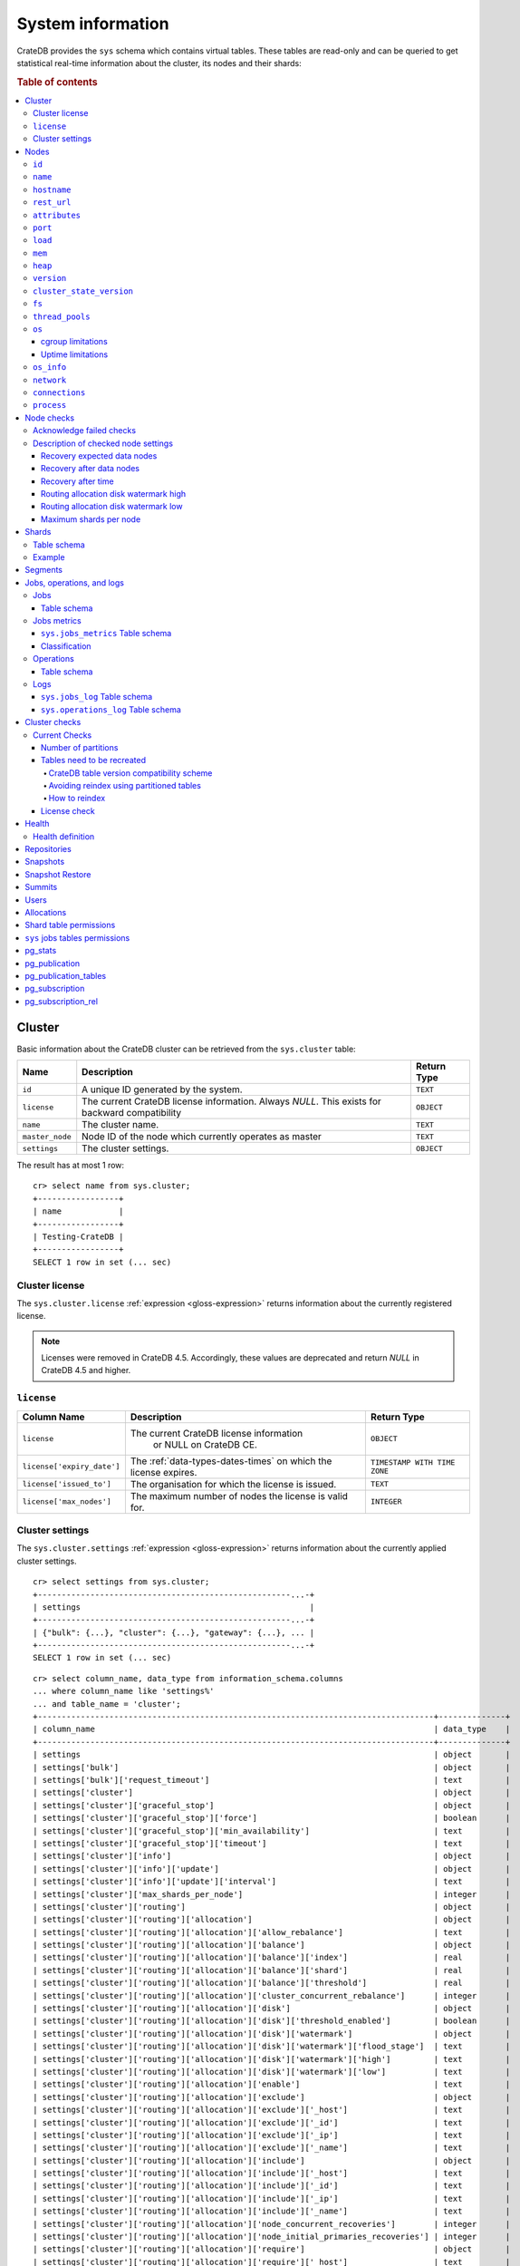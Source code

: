 .. highlight:: psql
.. _system-information:

==================
System information
==================

CrateDB provides the ``sys`` schema which contains virtual tables. These tables
are read-only and can be queried to get statistical real-time information about
the cluster, its nodes and their shards:

.. rubric:: Table of contents

.. contents::
   :local:

.. _sys-cluster:

Cluster
=======

Basic information about the CrateDB cluster can be retrieved from the
``sys.cluster`` table:

+------------------+---------------------------------+-------------+
| Name             | Description                     | Return Type |
+==================+=================================+=============+
| ``id``           | A unique ID generated by the    | ``TEXT``    |
|                  | system.                         |             |
+------------------+---------------------------------+-------------+
| ``license``      | The current CrateDB license     | ``OBJECT``  |
|                  | information. Always `NULL`.     |             |
|                  | This exists for backward        |             |
|                  | compatibility                   |             |
+------------------+---------------------------------+-------------+
| ``name``         | The cluster name.               | ``TEXT``    |
+------------------+---------------------------------+-------------+
| ``master_node``  | Node ID of the node which       | ``TEXT``    |
|                  | currently operates as master    |             |
+------------------+---------------------------------+-------------+
| ``settings``     | The cluster settings.           | ``OBJECT``  |
+------------------+---------------------------------+-------------+

.. Hidden: reset settings

    cr> reset GLOBAL stats.enabled, stats.jobs_log_size, stats.operations_log_size;
    RESET OK, 1 row affected (... sec)

The result has at most 1 row::

  cr> select name from sys.cluster;
  +-----------------+
  | name            |
  +-----------------+
  | Testing-CrateDB |
  +-----------------+
  SELECT 1 row in set (... sec)

.. _sys-cluster-license:

Cluster license
---------------

The ``sys.cluster.license`` :ref:`expression <gloss-expression>` returns
information about the currently registered license.

.. NOTE::

      Licenses were removed in CrateDB 4.5. Accordingly, these values are
      deprecated and return `NULL` in CrateDB 4.5 and higher.

``license``
-----------

+----------------------------+-----------------------------------------+------------------------------+
| Column Name                | Description                             | Return Type                  |
+============================+=========================================+==============================+
| ``license``                | The current CrateDB license information | ``OBJECT``                   |
|                            |  or NULL on CrateDB CE.                 |                              |
+----------------------------+-----------------------------------------+------------------------------+
| ``license['expiry_date']`` | The :ref:`data-types-dates-times`       | ``TIMESTAMP WITH TIME ZONE`` |
|                            | on which the license expires.           |                              |
+----------------------------+-----------------------------------------+------------------------------+
| ``license['issued_to']``   | The organisation for which the license  | ``TEXT``                     |
|                            | is issued.                              |                              |
+----------------------------+-----------------------------------------+------------------------------+
| ``license['max_nodes']``   | The maximum number of nodes the license | ``INTEGER``                  |
|                            | is valid for.                           |                              |
+----------------------------+-----------------------------------------+------------------------------+

.. _sys-cluster-settings:

Cluster settings
----------------

The ``sys.cluster.settings`` :ref:`expression <gloss-expression>` returns
information about the currently applied cluster settings.

::

    cr> select settings from sys.cluster;
    +-----------------------------------------------------...-+
    | settings                                                |
    +-----------------------------------------------------...-+
    | {"bulk": {...}, "cluster": {...}, "gateway": {...}, ... |
    +-----------------------------------------------------...-+
    SELECT 1 row in set (... sec)

::

    cr> select column_name, data_type from information_schema.columns
    ... where column_name like 'settings%'
    ... and table_name = 'cluster';
    +-----------------------------------------------------------------------------------+--------------+
    | column_name                                                                       | data_type    |
    +-----------------------------------------------------------------------------------+--------------+
    | settings                                                                          | object       |
    | settings['bulk']                                                                  | object       |
    | settings['bulk']['request_timeout']                                               | text         |
    | settings['cluster']                                                               | object       |
    | settings['cluster']['graceful_stop']                                              | object       |
    | settings['cluster']['graceful_stop']['force']                                     | boolean      |
    | settings['cluster']['graceful_stop']['min_availability']                          | text         |
    | settings['cluster']['graceful_stop']['timeout']                                   | text         |
    | settings['cluster']['info']                                                       | object       |
    | settings['cluster']['info']['update']                                             | object       |
    | settings['cluster']['info']['update']['interval']                                 | text         |
    | settings['cluster']['max_shards_per_node']                                        | integer      |
    | settings['cluster']['routing']                                                    | object       |
    | settings['cluster']['routing']['allocation']                                      | object       |
    | settings['cluster']['routing']['allocation']['allow_rebalance']                   | text         |
    | settings['cluster']['routing']['allocation']['balance']                           | object       |
    | settings['cluster']['routing']['allocation']['balance']['index']                  | real         |
    | settings['cluster']['routing']['allocation']['balance']['shard']                  | real         |
    | settings['cluster']['routing']['allocation']['balance']['threshold']              | real         |
    | settings['cluster']['routing']['allocation']['cluster_concurrent_rebalance']      | integer      |
    | settings['cluster']['routing']['allocation']['disk']                              | object       |
    | settings['cluster']['routing']['allocation']['disk']['threshold_enabled']         | boolean      |
    | settings['cluster']['routing']['allocation']['disk']['watermark']                 | object       |
    | settings['cluster']['routing']['allocation']['disk']['watermark']['flood_stage']  | text         |
    | settings['cluster']['routing']['allocation']['disk']['watermark']['high']         | text         |
    | settings['cluster']['routing']['allocation']['disk']['watermark']['low']          | text         |
    | settings['cluster']['routing']['allocation']['enable']                            | text         |
    | settings['cluster']['routing']['allocation']['exclude']                           | object       |
    | settings['cluster']['routing']['allocation']['exclude']['_host']                  | text         |
    | settings['cluster']['routing']['allocation']['exclude']['_id']                    | text         |
    | settings['cluster']['routing']['allocation']['exclude']['_ip']                    | text         |
    | settings['cluster']['routing']['allocation']['exclude']['_name']                  | text         |
    | settings['cluster']['routing']['allocation']['include']                           | object       |
    | settings['cluster']['routing']['allocation']['include']['_host']                  | text         |
    | settings['cluster']['routing']['allocation']['include']['_id']                    | text         |
    | settings['cluster']['routing']['allocation']['include']['_ip']                    | text         |
    | settings['cluster']['routing']['allocation']['include']['_name']                  | text         |
    | settings['cluster']['routing']['allocation']['node_concurrent_recoveries']        | integer      |
    | settings['cluster']['routing']['allocation']['node_initial_primaries_recoveries'] | integer      |
    | settings['cluster']['routing']['allocation']['require']                           | object       |
    | settings['cluster']['routing']['allocation']['require']['_host']                  | text         |
    | settings['cluster']['routing']['allocation']['require']['_id']                    | text         |
    | settings['cluster']['routing']['allocation']['require']['_ip']                    | text         |
    | settings['cluster']['routing']['allocation']['require']['_name']                  | text         |
    | settings['cluster']['routing']['allocation']['total_shards_per_node']             | integer      |
    | settings['cluster']['routing']['rebalance']                                       | object       |
    | settings['cluster']['routing']['rebalance']['enable']                             | text         |
    | settings['gateway']                                                               | object       |
    | settings['gateway']['expected_data_nodes']                                        | integer      |
    | settings['gateway']['expected_nodes']                                             | integer      |
    | settings['gateway']['recover_after_data_nodes']                                   | integer      |
    | settings['gateway']['recover_after_nodes']                                        | integer      |
    | settings['gateway']['recover_after_time']                                         | text         |
    | settings['indices']                                                               | object       |
    | settings['indices']['breaker']                                                    | object       |
    | settings['indices']['breaker']['query']                                           | object       |
    | settings['indices']['breaker']['query']['limit']                                  | text         |
    | settings['indices']['breaker']['request']                                         | object       |
    | settings['indices']['breaker']['request']['limit']                                | text         |
    | settings['indices']['breaker']['total']                                           | object       |
    | settings['indices']['breaker']['total']['limit']                                  | text         |
    | settings['indices']['recovery']                                                   | object       |
    | settings['indices']['recovery']['internal_action_long_timeout']                   | text         |
    | settings['indices']['recovery']['internal_action_timeout']                        | text         |
    | settings['indices']['recovery']['max_bytes_per_sec']                              | text         |
    | settings['indices']['recovery']['recovery_activity_timeout']                      | text         |
    | settings['indices']['recovery']['retry_delay_network']                            | text         |
    | settings['indices']['recovery']['retry_delay_state_sync']                         | text         |
    | settings['indices']['replication']                                                | object       |
    | settings['indices']['replication']['retry_timeout']                               | text         |
    | settings['logger']                                                                | object_array |
    | settings['logger']['level']                                                       | text_array   |
    | settings['logger']['name']                                                        | text_array   |
    | settings['memory']                                                                | object       |
    | settings['memory']['allocation']                                                  | object       |
    | settings['memory']['allocation']['type']                                          | text         |
    | settings['overload_protection']                                                   | object       |
    | settings['overload_protection']['dml']                                            | object       |
    | settings['overload_protection']['dml']['initial_concurrency']                     | integer      |
    | settings['overload_protection']['dml']['max_concurrency']                         | integer      |
    | settings['overload_protection']['dml']['min_concurrency']                         | integer      |
    | settings['overload_protection']['dml']['queue_size']                              | integer      |
    | settings['replication']                                                           | object       |
    | settings['replication']['logical']                                                | object       |
    | settings['replication']['logical']['ops_batch_size']                              | integer      |
    | settings['replication']['logical']['reads_poll_duration']                         | text         |
    | settings['replication']['logical']['recovery']                                    | object       |
    | settings['replication']['logical']['recovery']['chunk_size']                      | text         |
    | settings['replication']['logical']['recovery']['max_concurrent_file_chunks']      | integer      |
    | settings['statement_timeout']                                                     | text         |
    | settings['stats']                                                                 | object       |
    | settings['stats']['breaker']                                                      | object       |
    | settings['stats']['breaker']['log']                                               | object       |
    | settings['stats']['breaker']['log']['jobs']                                       | object       |
    | settings['stats']['breaker']['log']['jobs']['limit']                              | text         |
    | settings['stats']['breaker']['log']['operations']                                 | object       |
    | settings['stats']['breaker']['log']['operations']['limit']                        | text         |
    | settings['stats']['enabled']                                                      | boolean      |
    | settings['stats']['jobs_log_expiration']                                          | text         |
    | settings['stats']['jobs_log_filter']                                              | text         |
    | settings['stats']['jobs_log_persistent_filter']                                   | text         |
    | settings['stats']['jobs_log_size']                                                | integer      |
    | settings['stats']['operations_log_expiration']                                    | text         |
    | settings['stats']['operations_log_size']                                          | integer      |
    | settings['stats']['service']                                                      | object       |
    | settings['stats']['service']['interval']                                          | text         |
    | settings['stats']['service']['max_bytes_per_sec']                                 | text         |
    | settings['udc']                                                                   | object       |
    | settings['udc']['enabled']                                                        | boolean      |
    | settings['udc']['initial_delay']                                                  | text         |
    | settings['udc']['interval']                                                       | text         |
    | settings['udc']['url']                                                            | text         |
    +-----------------------------------------------------------------------------------+--------------+
    SELECT ... rows in set (... sec)

For further details, see the :ref:`Cluster Settings <conf-cluster-settings>`
configuration section.

.. _sys-nodes:

Nodes
=====

To get information about the nodes query for ``sys.nodes``.

This table can be queried for one, multiple or all nodes within a cluster.

The table schema is as follows:

``id``
------

+-------------+---------------------------------------------+-------------+
| Column Name | Description                                 | Return Type |
+=============+=============================================+=============+
| ``id``      | A unique ID within the cluster generated by | ``TEXT``    |
|             | the system.                                 |             |
+-------------+---------------------------------------------+-------------+

``name``
--------

+-------------+-------------------------------------------------+-------------+
| Column Name | Description                                     | Return Type |
+=============+=================================================+=============+
| ``name``    | The node name within a cluster. The system will | ``TEXT``    |
|             | choose a random name. You can also customize    |             |
|             | the node name, see :ref:`conf-node-settings`.   |             |
+-------------+-------------------------------------------------+-------------+

``hostname``
------------

+--------------+-------------------------------------------------+-------------+
| Column Name  | Description                                     | Return Type |
+==============+=================================================+=============+
| ``hostname`` | The specified host name of the machine the node | ``TEXT``    |
|              | is running on.                                  |             |
+--------------+-------------------------------------------------+-------------+

``rest_url``
------------

+--------------+-----------------------------------------------------+-------------+
| Column Name  | Description                                         | Return Type |
+==============+=====================================================+=============+
| ``rest_url`` | Full HTTP(s) address where the REST API of the node | ``TEXT``    |
|              | is exposed, including schema, hostname (or IP)      |             |
|              | and port.                                           |             |
+--------------+-----------------------------------------------------+-------------+

``attributes``
--------------

+----------------+-----------------------------------------------------+-------------+
| Column Name    | Description                                         | Return Type |
+================+=====================================================+=============+
| ``attributes`` | The :ref:`custom attributes <conf-node-attributes>` | ``OBJECT``  |
|                | set for the node, e.g. if ``node.attr.color`` is    |             |
|                | ``blue``, and ``node.attr.location`` is ``east`,    |             |
|                | the value of this column would be:                  |             |
|                | ``{color=blue, location=east}``                     |             |
+----------------+-----------------------------------------------------+-------------+

``port``
--------

+-----------------------+-------------------------------------------------+-------------+
| Column Name           | Description                                     | Return Type |
+=======================+=================================================+=============+
| ``port``              | The specified ports for both HTTP and binary    | ``OBJECT``  |
|                       | transport interfaces. You can also customize    |             |
|                       | the ports setting, see :ref:`conf_ports`.       |             |
+-----------------------+-------------------------------------------------+-------------+
| ``port['http']``      | CrateDB's HTTP port.                            | ``INTEGER`` |
+-----------------------+-------------------------------------------------+-------------+
| ``port['transport']`` | CrateDB's binary transport port.                | ``INTEGER`` |
+-----------------------+-------------------------------------------------+-------------+
| ``port['psql']``      | The PostgreSQL wire protocol port.              | ``INTEGER`` |
+-----------------------+-------------------------------------------------+-------------+

``load``
--------

+-----------------------------+------------------------------------------+-----------------------+
| Column Name                 | Description                              | Return Type           |
+=============================+==========================================+=======================+
| ``load``                    | System load statistics                   | ``OBJECT``            |
+-----------------------------+------------------------------------------+-----------------------+
| ``load['1']``               | Average load over the last 1 minute.     | ``DOUBLE PRECISION``  |
+-----------------------------+------------------------------------------+-----------------------+
| ``load['5']``               | Average load over the last 5 minutes.    | ``DOUBLE PRECISION``  |
+-----------------------------+------------------------------------------+-----------------------+
| ``load['15']``              | Average load over the last 15 minutes.   | ``DOUBLE PRECISION``  |
+-----------------------------+------------------------------------------+-----------------------+
| ``load['probe_timestamp']`` | Unix timestamp at the time of collection | ``BIGINT``            |
|                             | of the load probe.                       |                       |
+-----------------------------+------------------------------------------+-----------------------+


``mem``
-------

+----------------------------+-------------------------------------------------+--------------+
| Column Name                | Description                                     | Return Type  |
+============================+=================================================+==============+
| ``mem``                    | Memory utilization statistics of the host.      | ``OBJECT``   |
+----------------------------+-------------------------------------------------+--------------+
| ``mem['used']``            | Currently used memory in bytes.                 | ``BIGINT``   |
+----------------------------+-------------------------------------------------+--------------+
| ``mem['used_percent']``    | Currently used memory in percent of total.      | ``SMALLINT`` |
+----------------------------+-------------------------------------------------+--------------+
| ``mem['free']``            | Currently available memory in bytes.            | ``BIGINT``   |
+----------------------------+-------------------------------------------------+--------------+
| ``mem['free_percent']``    | Currently available memory in percent of total. | ``SMALLINT`` |
+----------------------------+-------------------------------------------------+--------------+
| ``mem['probe_timestamp']`` | Unix timestamp at the time of collection        | ``BIGINT``   |
|                            | of the memory probe.                            |              |
+----------------------------+-------------------------------------------------+--------------+

``heap``
--------

+-----------------------------+------------------------------------------------+-------------+
| Column Name                 | Description                                    | Return Type |
+=============================+================================================+=============+
| ``heap``                    | Heap memory utilization statistics.            | ``OBJECT``  |
+-----------------------------+------------------------------------------------+-------------+
| ``heap['used']``            | Currently used heap memory in bytes.           | ``BIGINT``  |
+-----------------------------+------------------------------------------------+-------------+
| ``heap['max']``             | Maximum available heap memory. You can specify | ``BIGINT``  |
|                             | the max heap memory CrateDB should use in the  |             |
|                             | :ref:`config`.                                 |             |
+-----------------------------+------------------------------------------------+-------------+
| ``heap['free']``            | Currently available heap memory in bytes.      | ``BIGINT``  |
+-----------------------------+------------------------------------------------+-------------+
| ``heap['probe_timestamp']`` | Unix timestamp at the time of collection       | ``BIGINT``  |
|                             | of the heap probe.                             |             |
+-----------------------------+------------------------------------------------+-------------+

.. _sys-versions:

``version``
-----------

+----------------------------------------------------+---------------------------------------------------+-------------+
| Column Name                                        | Description                                       | Return Type |
+====================================================+===================================================+=============+
| ``version``                                        | CrateDB version information.                      | ``OBJECT``  |
+----------------------------------------------------+---------------------------------------------------+-------------+
| ``version['number']``                              | Version string in format ``"major.minor.hotfix"`` | ``TEXT``    |
+----------------------------------------------------+---------------------------------------------------+-------------+
| ``version['build_hash']``                          | SHA hash of the GitHub commit which               | ``TEXT``    |
|                                                    | this build was built from.                        |             |
+----------------------------------------------------+---------------------------------------------------+-------------+
| ``version['build_snapshot']``                      | Indicates whether this build is a snapshot build. | ``BOOLEAN`` |
+----------------------------------------------------+---------------------------------------------------+-------------+
| ``version['minimum_index_compatibility_version']`` | Indicates the minimum compatible index version    | ``TEXT``    |
|                                                    | which is supported.                               |             |
+----------------------------------------------------+---------------------------------------------------+-------------+
| ``version['minimum_wire_compatibility_version']``  | Indicates the minimum compatible wire protocol    | ``TEXT``    |
|                                                    | version which is supported.                       |             |
+----------------------------------------------------+---------------------------------------------------+-------------+

``cluster_state_version``
-------------------------

+--------------------------------+-----------------------------------------------+-------------+
| Column Name                    | Description                                   | Return Type |
+================================+===============================================+=============+
| ``cluster_state_version``      | The current version of the cluster state. The | ``BIGINT``  |
|                                | cluster state is an immutable structure and   |             |
|                                | that is recreated when a change is published. |             |
+--------------------------------+-----------------------------------------------+-------------+

``fs``
------

+----------------------------------+------------------------------------------------+-------------+
| Column Name                      | Description                                    | Return Type |
+==================================+================================================+=============+
| ``fs``                           | Utilization statistics about the file system.  | ``OBJECT``  |
+----------------------------------+------------------------------------------------+-------------+
| ``fs['total']``                  | Aggregated usage statistic of all disks on the | ``OBJECT``  |
|                                  | host.                                          |             |
+----------------------------------+------------------------------------------------+-------------+
| ``fs['total']['size']``          | Total size of all disks in bytes.              | ``BIGINT``  |
+----------------------------------+------------------------------------------------+-------------+
| ``fs['total']['used']``          | Total used space of all disks in bytes.        | ``BIGINT``  |
+----------------------------------+------------------------------------------------+-------------+
| ``fs['total']['available']``     | Total available space of all disks in bytes.   | ``BIGINT``  |
+----------------------------------+------------------------------------------------+-------------+
| ``fs['total']['reads']``         | Total number of reads on all disks.            | ``BIGINT``  |
+----------------------------------+------------------------------------------------+-------------+
| ``fs['total']['bytes_read']``    | Total size of reads on all disks in bytes.     | ``BIGINT``  |
+----------------------------------+------------------------------------------------+-------------+
| ``fs['total']['writes']``        | Total number of writes on all disks.           | ``BIGINT``  |
+----------------------------------+------------------------------------------------+-------------+
| ``fs['total']['bytes_written']`` | Total size of writes on all disks in bytes.    | ``BIGINT``  |
+----------------------------------+------------------------------------------------+-------------+
| ``fs['disks']``                  | Usage statistics of individual disks on the    | ``ARRAY``   |
|                                  | host.                                          |             |
+----------------------------------+------------------------------------------------+-------------+
| ``fs['disks']['dev']``           | Device name                                    | ``TEXT``    |
+----------------------------------+------------------------------------------------+-------------+
| ``fs['disks']['size']``          | Total size of the disk in bytes.               | ``BIGINT``  |
+----------------------------------+------------------------------------------------+-------------+
| ``fs['disks']['used']``          | Used space of the disk in bytes.               | ``BIGINT``  |
+----------------------------------+------------------------------------------------+-------------+
| ``fs['disks']['available']``     | Available space of the disk in bytes.          | ``BIGINT``  |
+----------------------------------+------------------------------------------------+-------------+
| ``fs['data']``                   | Information about data paths used by the node. | ``ARRAY``   |
+----------------------------------+------------------------------------------------+-------------+
| ``fs['data']['dev']``            | Device name                                    | ``TEXT``    |
+----------------------------------+------------------------------------------------+-------------+
| ``fs['data']['path']``           | File path where the data of the node resides.  | ``TEXT``    |
+----------------------------------+------------------------------------------------+-------------+

``thread_pools``
----------------

+-------------------------------+------------------------------------------------+-------------+
| Column Name                   | Description                                    | Return Type |
+===============================+================================================+=============+
| ``thread_pools``              | Usage statistics of Java thread pools.         | ``ARRAY``   |
+-------------------------------+------------------------------------------------+-------------+
| ``thread_pools['name']``      | Name of the pool.                              | ``TEXT``    |
+-------------------------------+------------------------------------------------+-------------+
| ``thread_pools['active']``    | Number of currently running thread in the      | ``INTEGER`` |
|                               | thread pool.                                   |             |
+-------------------------------+------------------------------------------------+-------------+
| ``thread_pools['rejected']``  | Total number of rejected threads in the thread | ``BIGINT``  |
|                               | pool.                                          |             |
+-------------------------------+------------------------------------------------+-------------+
| ``thread_pools['largest']``   | Largest number of threads that have ever       | ``INTEGER`` |
|                               | simultaneously been in the pool.               |             |
+-------------------------------+------------------------------------------------+-------------+
| ``thread_pools['completed']`` | Total number of completed thread in the thread | ``BIGINT``  |
|                               | pool.                                          |             |
+-------------------------------+------------------------------------------------+-------------+
| ``thread_pools['threads']``   | Size of the thread pool.                       | ``INTEGER`` |
+-------------------------------+------------------------------------------------+-------------+
| ``thread_pools['queue']``     | Number of thread currently in the queue.       | ``INTEGER`` |
+-------------------------------+------------------------------------------------+-------------+

``os``
------

+-------------------------------------------------+------------------------------------------------------+--------------+
| Column Name                                     | Description                                          | Return Type  |
+=================================================+======================================================+==============+
| ``os``                                          | Operating system stats                               | ``OBJECT``   |
+-------------------------------------------------+------------------------------------------------------+--------------+
| ``os['uptime']``                                | System uptime in milliseconds                        | ``BIGINT``   |
|                                                 |                                                      |              |
|                                                 | Requires allowing system calls on Windows and macOS. |              |
|                                                 | See notes in :ref:`os_uptime_limitations`.           |              |
+-------------------------------------------------+------------------------------------------------------+--------------+
| ``os['timestamp']``                             | UNIX timestamp in millisecond resolution             | ``BIGINT``   |
+-------------------------------------------------+------------------------------------------------------+--------------+
| ``os['cpu']``                                   | Information about CPU utilization                    | ``OBJECT``   |
+-------------------------------------------------+------------------------------------------------------+--------------+
| ``os['cpu']['used']``                           | System CPU usage as percentage                       | ``SMALLINT`` |
+-------------------------------------------------+------------------------------------------------------+--------------+
| ``os['probe_timestamp']``                       | Unix timestamp at the time of collection             | ``BIGINT``   |
|                                                 | of the OS probe.                                     |              |
+-------------------------------------------------+------------------------------------------------------+--------------+
| ``os['cgroup']``                                | Information about cgroups **(Linux only)**           | ``OBJECT``   |
+-------------------------------------------------+------------------------------------------------------+--------------+
| ``os['cgroup']['cpuacct']``                     | Information about CPU accounting                     | ``OBJECT``   |
+-------------------------------------------------+------------------------------------------------------+--------------+
| ``os['cgroup']['cpuacct']['control_group']``    | The path to the CPU accounting cgroup                | ``TEXT``     |
+-------------------------------------------------+------------------------------------------------------+--------------+
| ``os['cgroup']['cpuacct']['usage_nanos']``      | The total CPU time (in nanoseconds) consumed by      | ``BIGINT``   |
|                                                 | all tasks in this cgroup.                            |              |
+-------------------------------------------------+------------------------------------------------------+--------------+
| ``os['cgroup']['cpu']``                         | Information about the CPU subsystem                  | ``OBJECT``   |
+-------------------------------------------------+------------------------------------------------------+--------------+
| ``os['cgroup']['cpu']['control_group']``        | The path to the CPU cgroup                           | ``TEXT``     |
+-------------------------------------------------+------------------------------------------------------+--------------+
| ``os['cgroup']['cpu']['cfs_period_micros']``    | The period of time (in microseconds) the cgroup      | ``BIGINT``   |
|                                                 | access to the CPU gets reallocated.                  |              |
+-------------------------------------------------+------------------------------------------------------+--------------+
| ``os['cgroup']['cpu']['cfs_quota_micros']``     | The total amount of time (in microseconds) for which | ``BIGINT``   |
|                                                 | all tasks in the cgroup can run during one period    |              |
|                                                 | (cfs_period_micros).                                 |              |
+-------------------------------------------------+------------------------------------------------------+--------------+
| ``os['cgroup']['cpu']['num_elapsed_periods']``  | The nr. of period intervals (cfs_period_micros) that | ``BIGINT``   |
|                                                 | have elapsed.                                        |              |
+-------------------------------------------------+------------------------------------------------------+--------------+
| ``os['cgroup']['cpu']['num_times_throttled']``  | The nr. of times tasks in the cgroup have been       | ``BIGINT``   |
|                                                 | throttled.                                           |              |
+-------------------------------------------------+------------------------------------------------------+--------------+
| ``os['cgroup']['cpu']['time_throttled_nanos']`` | The total time (in nanoseconds) for which tasks in   | ``BIGINT``   |
|                                                 | the cgroup have been throttled.                      |              |
+-------------------------------------------------+------------------------------------------------------+--------------+
| ``os['cgroup']['mem']``                         | Information about memory resources used by tasks in  | ``OBJECT``   |
|                                                 | a cgroup.                                            |              |
+-------------------------------------------------+------------------------------------------------------+--------------+
| ``os['cgroup']['mem']['control_group']``        | The path to the memory cgroup                        | ``TEXT``     |
+-------------------------------------------------+------------------------------------------------------+--------------+
| ``os['cgroup']['mem']['usage_bytes']``          | The total current memory usage by processes in       | ``TEXT``     |
|                                                 | the cgroup.                                          |              |
+-------------------------------------------------+------------------------------------------------------+--------------+
| ``os['cgroup']['mem']['limit_bytes']``          | The max. amount of user memory in the cgroup.        | ``TEXT``     |
+-------------------------------------------------+------------------------------------------------------+--------------+

The CPU information values are cached for 1s. They might differ from the actual
values at query time. Use the probe timestamp to get the time of collection.
When analyzing the CPU usage over time, always use ``os['probe_timestamp']`` to
calculate the time difference between 2 probes.

.. _os_cgroup_limitations:

cgroup limitations
..................

.. NOTE::

    cgroup metrics only work if the stats are available from
    ``/sys/fs/cgroup/cpu`` and ``/sys/fs/cgroup/cpuacct``.

.. _os_uptime_limitations:

Uptime limitations
..................

.. NOTE::

    os['uptime'] required a system call when running CrateDB on Windows or
    macOS, however, system calls are not permitted by default. If you require
    this metric you need to allow system calls by setting ``bootstrap.seccomp``
    to ``false``. This setting must be set in the crate.yml or via command line
    argument and cannot be changed at runtime.

``os_info``
-----------

+-------------------------------------+----------------------------------------------+-------------+
| Column Name                         | Description                                  | Return Type |
+=====================================+==============================================+=============+
| ``os_info``                         | Operating system information                 | ``OBJECT``  |
+-------------------------------------+----------------------------------------------+-------------+
| ``os_info['available_processors']`` | Number of processors that are available in   | ``INTEGER`` |
|                                     | the JVM. This is usually equal to the number |             |
|                                     | of cores of the CPU.                         |             |
+-------------------------------------+----------------------------------------------+-------------+
| ``os_info['name']``                 | Name of the operating system (ex: Linux,     | ``TEXT``    |
|                                     | Windows, macOS)                              |             |
+-------------------------------------+----------------------------------------------+-------------+
| ``os_info['arch']``                 | Name of the JVM architecture (ex: amd64,     | ``TEXT``    |
|                                     | x86)                                         |             |
+-------------------------------------+----------------------------------------------+-------------+
| ``os_info['version']``              | Version of the operating system              | ``TEXT``    |
+-------------------------------------+----------------------------------------------+-------------+
| ``os_info['jvm']``                  | Information about the JVM (Java Virtual      | ``OBJECT``  |
|                                     | Machine)                                     |             |
+-------------------------------------+----------------------------------------------+-------------+
| ``os_info['jvm']['version']``       | The JVM version                              | ``TEXT``    |
+-------------------------------------+----------------------------------------------+-------------+
| ``os_info['jvm']['vm_name']``       | The name of the JVM (e.g. OpenJDK,           | ``TEXT``    |
|                                     | Java HotSpot(TM) )                           |             |
+-------------------------------------+----------------------------------------------+-------------+
| ``os_info['jvm']['vm_vendor']``     | The vendor name of the JVM                   | ``TEXT``    |
+-------------------------------------+----------------------------------------------+-------------+
| ``os_info['jvm']['vm_version']``    | The version of the JVM                       | ``TEXT``    |
+-------------------------------------+----------------------------------------------+-------------+

``network``
-----------

Network statistics are deprecated in CrateDB 2.3 and may completely be removed
in subsequent versions. All ``BIGINT`` columns always return ``0``.

+--------------------------------------------------------+--------------------------------------------------------------------------------------------+-------------+
| Column Name                                            | Description                                                                                | Return Type |
+========================================================+============================================================================================+=============+
| ``network``                                            | Statistics about network activity on the host.                                             | ``OBJECT``  |
+--------------------------------------------------------+--------------------------------------------------------------------------------------------+-------------+
| ``network['probe_timestamp']``                         | Unix timestamp at the time of collection of the network probe.                             | ``BIGINT``  |
+--------------------------------------------------------+--------------------------------------------------------------------------------------------+-------------+
| ``network['tcp']``                                     | TCP network activity on the host.                                                          | ``OBJECT``  |
+--------------------------------------------------------+--------------------------------------------------------------------------------------------+-------------+
| ``network['tcp']['connections']``                      | Information about TCP network connections.                                                 | ``OBJECT``  |
+--------------------------------------------------------+--------------------------------------------------------------------------------------------+-------------+
| ``network['tpc']['connections']['initiated']``         | Total number of initiated TCP connections.                                                 | ``BIGINT``  |
+--------------------------------------------------------+--------------------------------------------------------------------------------------------+-------------+
| ``network['tpc']['connections']['accepted']``          | Total number of accepted TCP connections.                                                  | ``BIGINT``  |
+--------------------------------------------------------+--------------------------------------------------------------------------------------------+-------------+
| ``network['tpc']['connections']['curr_established']``  | Total number of currently established TCP connections.                                     | ``BIGINT``  |
+--------------------------------------------------------+--------------------------------------------------------------------------------------------+-------------+
| ``network['tcp']['connections']['dropped']``           | Total number of dropped TCP connections.                                                   | ``BIGINT``  |
+--------------------------------------------------------+--------------------------------------------------------------------------------------------+-------------+
| ``network['tcp']['connections']['embryonic_dropped']`` | Total number of TCP connections that have been dropped before they were accepted.          | ``BIGINT``  |
+--------------------------------------------------------+--------------------------------------------------------------------------------------------+-------------+
| ``network['tcp']['packets']``                          | Information about TCP packets.                                                             | ``OBJECT``  |
+--------------------------------------------------------+--------------------------------------------------------------------------------------------+-------------+
| ``network['tpc']['packets']['sent']``                  | Total number of TCP packets sent.                                                          | ``BIGINT``  |
+--------------------------------------------------------+--------------------------------------------------------------------------------------------+-------------+
| ``network['tcp']['packets']['received']``              | Total number of TCP packets received.                                                      | ``BIGINT``  |
+--------------------------------------------------------+--------------------------------------------------------------------------------------------+-------------+
| ``network['tpc']['packets']['retransmitted']``         | Total number of TCP packets retransmitted due to an error.                                 | ``BIGINT``  |
+--------------------------------------------------------+--------------------------------------------------------------------------------------------+-------------+
| ``network['tcp']['packets']['errors_received']``       | Total number of TCP packets that contained checksum errors, had a bad offset, were dropped | ``BIGINT``  |
|                                                        | because of a lack of memory or were too short.                                             |             |
+--------------------------------------------------------+--------------------------------------------------------------------------------------------+-------------+
| ``network['tcp']]['packets']['rst_sent']``             | Total number of RST packets sent due to left unread                                        | ``BIGINT``  |
|                                                        | data in queue when socket is closed.                                                       |             |
|                                                        | See `tools.ietf.org <https://tools.ietf.org/html/rfc2525#page-50>`_.                       |             |
+--------------------------------------------------------+--------------------------------------------------------------------------------------------+-------------+

``connections``
---------------

+----------------------------------+-----------------+-----------------+
| Column Name                      | Description     | Return Type     |
+==================================+=================+=================+
| ``http``                         | Number of       | ``OBJECT``      |
|                                  | connections     |                 |
|                                  | established via |                 |
|                                  | HTTP            |                 |
+----------------------------------+-----------------+-----------------+
| ``http['open']``                 | The currently   | ``BIGINT``      |
|                                  | open            |                 |
|                                  | connections     |                 |
|                                  | established via |                 |
|                                  | HTTP            |                 |
+----------------------------------+-----------------+-----------------+
| ``http['total']``                | The total       | ``BIGINT``      |
|                                  | number of       |                 |
|                                  | connections     |                 |
|                                  | that have been  |                 |
|                                  | established via |                 |
|                                  | HTTP over the   |                 |
|                                  | life time of a  |                 |
|                                  | CrateDB node    |                 |
+----------------------------------+-----------------+-----------------+
| ``psql``                         | Number of       | ``OBJECT``      |
|                                  | connections     |                 |
|                                  | established via |                 |
|                                  | PostgreSQL      |                 |
|                                  | protocol        |                 |
+----------------------------------+-----------------+-----------------+
| ``psql['open']``                 | The currently   | ``BIGINT``      |
|                                  | open            |                 |
|                                  | connections     |                 |
|                                  | established via |                 |
|                                  | PostgreSQL      |                 |
|                                  | protocol        |                 |
+----------------------------------+-----------------+-----------------+
| ``psql['total']``                | The total       | ``BIGINT``      |
|                                  | number of       |                 |
|                                  | connections     |                 |
|                                  | that have been  |                 |
|                                  | established via |                 |
|                                  | PostgreSQL      |                 |
|                                  | protocol over   |                 |
|                                  | the life time   |                 |
|                                  | of a CrateDB    |                 |
|                                  | node            |                 |
+----------------------------------+-----------------+-----------------+
| ``transport``                    | Number of       | ``OBJECT``      |
|                                  | connections     |                 |
|                                  | established via |                 |
|                                  | Transport       |                 |
|                                  | protocol        |                 |
+----------------------------------+-----------------+-----------------+
| ``transport['open']``            | The currently   | ``BIGINT``      |
|                                  | open            |                 |
|                                  | connections     |                 |
|                                  | established via |                 |
|                                  | Transport       |                 |
|                                  | protocol        |                 |
+----------------------------------+-----------------+-----------------+


``process``
-----------

+------------------------------------------+------------------------------------------------+--------------+
| Column Name                              | Description                                    | Return Type  |
+==========================================+================================================+==============+
| ``process``                              | Statistics about the CrateDB process.          | ``OBJECT``   |
+------------------------------------------+------------------------------------------------+--------------+
| ``process['open_file_descriptors']``     | Number of currently open file descriptors used | ``BIGINT``   |
|                                          | by the CrateDB process.                        |              |
+------------------------------------------+------------------------------------------------+--------------+
| ``process['max_open_file_descriptors']`` | The maximum number of open file descriptors    | ``BIGINT``   |
|                                          | CrateDB can use.                               |              |
+------------------------------------------+------------------------------------------------+--------------+
| ``process['probe_timestamp']``           | The system UNIX timestamp at the moment of     | ``BIGINT``   |
|                                          | the probe collection.                          |              |
+------------------------------------------+------------------------------------------------+--------------+
| ``process['cpu']``                       | Information about the CPU usage of the CrateDB | ``OBJECT``   |
|                                          | process.                                       |              |
+------------------------------------------+------------------------------------------------+--------------+
| ``process['cpu']['percent']``            | The CPU usage of the CrateDB JVM process given | ``SMALLINT`` |
|                                          | in percent.                                    |              |
+------------------------------------------+------------------------------------------------+--------------+

The CPU information values are cached for 1s. They might differ from the actual
values at query time. Use the probe timestamp to get the time of the collect.
When analyzing the CPU usage over time, always use
``process['probe_timestamp']`` to calculate the time difference between 2
probes.

.. NOTE::

    If one of the queried nodes is not responding within three seconds it
    returns ``null`` every column except ``id`` and ``name``. This behaviour
    could be used to detect hanging nodes.

.. _sys-node-checks:

Node checks
===========

The table ``sys.node_checks`` exposes a list of internal node checks and
results of their validation.

The table schema is the following:

+------------------+----------------------------------+--------------+
| Column Name      | Description                      | Return Type  |
+==================+==================================+==============+
| ``id``           | The unique check ID.             | ``INTEGER``  |
+------------------+----------------------------------+--------------+
| ``node_id``      | The unique node ID.              | ``TEXT``     |
+------------------+----------------------------------+--------------+
| ``severity``     | The level of severity.           | ``INTEGER``  |
|                  | The higher the value of the      |              |
|                  | field the higher severity.       |              |
+------------------+----------------------------------+--------------+
| ``description``  | The description message for the  | ``TEXT``     |
|                  | setting check.                   |              |
+------------------+----------------------------------+--------------+
| ``passed``       | The flag determines whether the  | ``BOOLEAN``  |
|                  | check for the setting has passed.|              |
+------------------+----------------------------------+--------------+
| ``acknowledged`` | The flag determines whether the  | ``BOOLEAN``  |
|                  | check for this setting has been  |              |
|                  | acknowledged by the user in      |              |
|                  | order to ignored the value of    |              |
|                  | ``passed`` column. This column   |              |
|                  | can be *updated*.                |              |
+------------------+----------------------------------+--------------+

Example query::

  cr> select id, node_id, description from sys.node_checks order by id, node_id;
  +----+---------...-+--------------------------------------------------------------...-+
  | id | node_id     | description                                                      |
  +----+---------...-+--------------------------------------------------------------...-+
  |  1 | ...         | It has been detected that the 'gateway.expected_data_nodes' s... |
  |  2 | ...         | The cluster setting 'gateway.recover_after_data_nodes' (or th... |
  |  3 | ...         | If any of the "expected data nodes" recovery settings are set... |
  |  5 | ...         | The high disk watermark is exceeded on the node. The cluster ... |
  |  6 | ...         | The low disk watermark is exceeded on the node. The cluster w... |
  |  7 | ...         | The flood stage disk watermark is exceeded on the node. Table... |
  |  8 | ...         | The amount of shards on the node reached 90 % of the limit of... |
  +----+---------...-+--------------------------------------------------------------...-+
  SELECT 7 rows in set (... sec)

.. _sys-node-checks-ack:

Acknowledge failed checks
-------------------------

It is possible to acknowledge every check by updating the ``acknowledged``
column. By doing this, specially CrateDB's built-in Admin UI won't complain
anymore about failing checks.

Imagine we've added a new node to our cluster, but as the
:ref:`gateway.expected_data_nodes <gateway.expected_data_nodes>` column can
only be set via config-file or command-line argument, the check for this
setting will not pass on the already running nodes until the config-file or
command-line argument on these nodes is updated and the nodes are restarted
(which is not what we want on a healthy well running cluster).

In order to make the Admin UI accept a failing check (so the checks label goes
green again), we must acknowledge this check by updating it's ``acknowledged``
flag::

  cr> update sys.node_checks set acknowledged = true where id = 1;
  UPDATE OK, 1 row affected (... sec)

.. CAUTION::

   Updates on this column are transient, so changed values are lost after the
   affected node is restarted.

.. _sys-node-checks-settings:

Description of checked node settings
------------------------------------

.. raw:: html

  <span id="recovery-expected-nodes"></span>
  
Recovery expected data nodes
............................

This check looks at the 
:ref:`gateway.expected_data_nodes <gateway.expected_data_nodes>` setting and 
checks if its value matches the actual number of data nodes present in the 
cluster. 
If the actual number of nodes is below the expected number, the warning is 
raised to indicate some nodes are down.
If the actual number is greater, this is flagged to indicate the setting 
should be updated.

.. NOTE::

   For backward compatibility, setting the deprecated
   :ref:`gateway.expected_nodes <gateway.expected_nodes>` instead is still
   supported. It counts all nodes, not only 
   :ref:`data-carrying nodes <node.data>`.

.. raw:: html

  <span id="recovery-after-nodes"></span>

Recovery after data nodes
.........................

This check looks at the 
:ref:`gateway.recover_after_data_nodes <gateway.recover_after_data_nodes>` 
setting and checks if its value is greater than half the configured expected 
number, but not greater than the configured expected number.

.. NOTE::

   For backward compatibility, setting the deprecated
   :ref:`gateway.recover_after_nodes <gateway.recover_after_nodes>` instead
   is still supported. 

::

  (E / 2) < R <= E

Here, ``R`` is the number of :ref:`recovery <gloss-shard-recovery>` nodes and
``E`` is the number of expected (data) nodes.

If recovery is started when some nodes are down, CrateDB proceeds on the
basis the nodes that are down may not be coming back, and it will create new 
replicas and rebalance shards as necessary. This is throttled, and it can be
controlled with :ref:`routing allocation settings <conf_routing>`, but
depending on the context, you may prefer to delay recovery if the nodes are 
only down for a short period of time, so it is advisable to review the
documentation around :ref:`the settings involved <metadata-gateway>` and 
configure them carefully.

Recovery after time
...................

If :ref:`gateway.recover_after_data_nodes <gateway.recover_after_data_nodes>`
is set, then :ref:`gateway.recover_after_time <gateway.recover_after_time>`
must not be set to ``0s``, otherwise the ``gateway.recover_after_data_nodes``
setting wouldn't have any effect.

.. NOTE::

   For backward compatibility, setting the deprecated
   :ref:`gateway.recover_after_nodes <gateway.recover_after_nodes>` instead
   is still supported.

.. _sys-node_checks_watermark_high:

Routing allocation disk watermark high
......................................

The check for the :ref:`cluster.routing.allocation.disk.watermark.high
<cluster.routing.allocation.disk.watermark.high>` setting verifies that the
high watermark is not exceeded on the current node. The usage of each disk for
configured CrateDB data paths is verified against the threshold setting. If one
or more verification fails the check is marked as not passed.


.. _sys-node_checks_watermark_low:

Routing allocation disk watermark low
.....................................

The check for the :ref:`cluster.routing.allocation.disk.watermark.low
<cluster.routing.allocation.disk.watermark.low>` which controls the low
watermark for the node disk usage. The check verifies that the low watermark is
not exceeded on the current node. The verification is done against each disk
for configured CrateDB data paths. The check is not passed if the verification
for one or more disk fails.

.. _sys-node_checks_max_shards_per_node:

Maximum shards per node
.......................

The check verifies that the amount of shards on the current node is less
than 90 percent of :ref:`cluster.max_shards_per_node
<cluster.max_shards_per_node>`. Creating new tables or partitions which would
push the number of shards beyond 100 % of the limit will be rejected.


.. _sys-shards:

Shards
======

The table ``sys.shards`` contains real-time statistics for all shards of all
(non-system) tables.

Table schema
------------

.. list-table::
    :header-rows: 1

    * - Column Name
      - Description
      - Return Type
    * - ``node``
      - Information about the node the shard is located at.
      - ``OBJECT``
    * - ``node['name']``
      - The name of the node the shard is located at.
      - ``TEXT``
    * - ``node['id']``
      - The id of the node the shard is located at.
      - ``TEXT``
    * - ``blob_path``
      - Path to the directory which contains the blob files of the shard, or
        null if the shard is not a blob shard.
      - ``TEXT``
    * - ``id``
      - The shard id.
        This shard id is managed by the system, ranging from 0 up to the number
        of configured shards of the table.
      - ``INTEGER``
    * - ``min_lucene_version``
      - Shows the oldest Lucene segment version used in this shard.
      - ``TEXT``
    * - ``num_docs``
      - The total amount of documents within a shard.
      - ``BIGINT``
    * - ``oprhan_partition``
      - True if this shard belongs to an orphaned partition which doesn't belong to any table anymore.
      - ``BOOLEAN``
    * - ``partition_ident``
      - The partition ident of a partitioned table. Empty for non-partitioned tables.
      - ``TEXT``
    * - ``path``
      - Path to the shard directory on the filesystem. This directory contains state and index files.
      - ``TEXT``
    * - ``primary``
      - Indicates if this shard is the primary shard.
      - ``BOOLEAN``
    * - ``recovery``
      - :ref:`Recovery <gloss-shard-recovery>` statistics for a shard.
      - ``OBJECT``
    * - ``recovery['files']``
      - File recovery statistics
      - ``OBJECT``
    * - ``recovery['files']['percent']``
      - Percentage of files already recovered.
      - ``REAL``
    * - ``recovery['files']['recovered']``
      - Number of files recovered in the shard. Includes both existing and reused files.
      - ``INTEGER``
    * - ``recovery['files']['reused']``
      - Total number of files reused from a local copy while recovering the shard.
      - ``INTEGER``
    * - ``recovery['files']['used']``
      - Total number of files in the shard.
      - ``INTEGER``
    * - ``recovery['size']``
      - Recovery statistics for the shard in bytes
      - ``OBJECT``
    * - ``recovery['size']['percent']``
      - Percentage of bytes already recovered
      - ``REAL``
    * - ``recovery['size']['recovered']``
      - Number of bytes recovered. Includes both existing and re-used bytes.
      - ``BIGINT``
    * - ``recovery['size']['reused']``
      - Number of bytes re-used from a local copy while recovering the shard.
      - ``BIGINT``
    * - ``recovery['size']['used']``
      - Total number of bytes in the shard.
      - ``BIGINT``
    * - ``recovery['stage']``
      - Recovery stage:

        * init: Recovery has not started
        * index: Reading the Lucene index meta-data and copying bytes from source to destination
        * start: Starting the engine, opening the index for use
        * translog: Replaying transaction log
        * finalize: Cleanup
        * done: Complete
      - ``TEXT``
    * - ``recovery['total_time']``
      - Returns elapsed time from the start of the shard recovery.
      - ``BIGINT``
    * - ``recovery['type']``
      - Recovery type:

        * gateway
        * snapshot
        * replica
        * relocating
      - ``TEXT``
    * - ``relocating_node``
      - The id of the node to which the shard is getting relocated to.
      - ``TEXT``
    * - ``routing_state``
      - The current state of the shard in the routing table.
        Possible states are:

        * UNASSIGNED
        * INITIALIZING
        * STARTED
        * RELOCATING
      - ``TEXT``
    * - ``schema_name``
      - The schema name of the table the shard belongs to
      - ``TEXT``
    * - ``size``
      - The current size in bytes. This value is cached for a short period and
        may return slightly outdated values.
      - ``BIGINT``
    * - ``state``
      - The current state of the shard.
        Possible states are:

        * CREATED
        * RECOVERING
        * POST_RECOVERY
        * STARTED
        * RELOCATED
        * CLOSED
        * INITIALIZING
        * UNASSIGNED
      - ``TEXT``
    * - ``closed``
      - The state of the table associated with the shard.
      - ``BOOLEAN``
    * - ``table_name``
      - The name of the table this shard belongs to
      - ``TEXT``
    * - ``seq_no_stats``
      - Contains information about internal sequence numbering and checkpoints
        for these sequence numbers.
      - ``OBJECT``
    * - ``seq_no_stats['max_seq_no']``
      - The highest sequence number that has been issued so far on the shard.
      - ``BIGINT``
    * - ``seq_no_stats['local_checkpoint']``
      - The highest sequence number for which all lower sequence number of been
        processed on this shard. Due to concurrent indexing this can be lower
        than max_seq_no.
      - ``BIGINT``
    * - ``seq_no_stats['global_checkpoint']``
      - The highest sequence number for which the local shard can guarantee
        that all lower sequence numbers have been processed on all active shard
        copies.
      - ``BIGINT``
    * - ``translog_stats``
      - Contains information for the translog of the shard.
      - ``OBJECT``
    * - ``translog_stats['size']``
      - The current size of the translog file in bytes.
      - ``BIGINT``
    * - ``translog_stats['uncommitted_size']``
      - The size in bytes of the translog that has not been committed to Lucene yet.
      - ``BIGINT``
    * - ``translog_stats['number_of_operations']``
      - The number of operations recorded in the translog.
      - ``INTEGER``
    * - ``translog_stats['uncommitted_operations']``
      - The number of operations in the translog which have not been committed to Lucene yet.
      - ``INTEGER``
    * - ``retention_leases``
      - Versioned collection of retention leases.
      - ``OBJECT``
    * - ``flush_stats``
      - Flush information. Shard relocation resets this information.
      - ``OBJECT``
    * - ``flush_stats['count']``
      - The total amount of flush operations that happened on the shard.
      - ``BIGINT``
    * - ``flush_stats['periodic_count']``
      - The number of periodic flushes. Each periodic flush also counts as a
        regular flush. A periodic flush can happen after writes depending on
        settings like the translog flush threshold.
      - ``BIGINT``
    * - ``flush_stats['total_time_ns']``
      - The total time spent on flush operations on the shard.
      - ``BIGINT``


.. NOTE::

   The ``sys.shards`` table is subject to :ref:`shard_table_permissions`.


Example
-------

For example, you can query shards like this::

  cr> select schema_name as schema,
  ...   table_name as t,
  ...   id,
  ...   partition_ident as p_i,
  ...   num_docs as docs,
  ...   primary,
  ...   relocating_node as r_n,
  ...   routing_state as r_state,
  ...   state,
  ...   orphan_partition as o_p
  ... from sys.shards where table_name = 'locations' and id = 1;
  +--------+-----------+----+-----+------+---------+------+---------+---------+-------+
  | schema | t         | id | p_i | docs | primary | r_n  | r_state |  state  | o_p   |
  +--------+-----------+----+-----+------+---------+------+---------+---------+-------+
  | doc    | locations |  1 |     |    8 | TRUE    | NULL | STARTED | STARTED | FALSE |
  +--------+-----------+----+-----+------+---------+------+---------+---------+-------+
  SELECT 1 row in set (... sec)

.. _sys-segments:

Segments
========

The ``sys.segments`` table contains information about the Lucene segments
of the shards.

The segment information is useful to understand the behaviour of the underlying
Lucene file structures for troubleshooting and performance optimization
of shards.

.. list-table::
    :header-rows: 1

    * - Column Name
      - Description
      - Return Type
    * - ``segment_name``
      - Name of the segment, derived from the segment generation and used
        internally to create file names in the directory of the shard.
      - ``TEXT``
    * - ``shard_id``
      - ID of the effected shard.
      - ``INTEGER``
    * - ``table_schema``
      - Schema name of the table of the shard.
      - ``TEXT``
    * - ``table_name``
      - Table name of the shard.
      - ``TEXT``
    * - ``partition_ident``
      - The partition ident of a partitioned table. Empty for non-partitioned tables.
      - ``TEXT``
    * - ``node``
      - Information about the node the shard is located at.
      - ``OBJECT``
    * - ``node['name']``
      - The name of the node the shard is located at.
      - ``TEXT``
    * - ``node['id']``
      - The id of the node the shard is located at.
      - ``TEXT``
    * - ``generation``
      - Generation number of the segment, increments for each segment written.
      - ``LONG``
    * - ``num_docs``
      - Number of non-deleted Lucene documents in this segment.
      - ``INTEGER``
    * - ``deleted_docs``
      - Number of deleted Lucene documents in this segment.
      - ``INTEGER``
    * - ``size``
      - Disk space used by the segment in bytes.
      - ``LONG``
    * - ``memory``
      - Unavailable starting from CrateDB 5.0.  Always returns -1.
      - ``LONG``
    * - ``committed``
      - Indicates if the segments are synced to disk. Segments that are synced
        can survive a hard reboot.
      - ``BOOLEAN``
    * - ``primary``
      - Describes if this segment is part of a primary shard.
      - ``BOOLEAN``
    * - ``search``
      - Indicates if the segment is searchable. If ``false``, the segment has
        most likely been written to disk but needs a refresh to be searchable.
      - ``BOOLEAN``
    * - ``version``
      - Version of Lucene used to write the segment.
      - ``TEXT``
    * - ``compound``
      - If ``true``, Lucene merges all files from the segment into a single
        file to save file descriptors.
      - ``BOOLEAN``
    * - ``attributes``
      - Contains information about whether high compression was enabled.
      - ``OBJECT``

.. NOTE::

    The information in the ``sys.segments`` table is expensive to calculate and
    therefore this information should be retrieved with awareness that it can
    have performance implications on the cluster.

.. NOTE::

    The ``sys.shards`` table is subject to :ref:`shard_table_permissions`.

.. _jobs_operations_logs:

Jobs, operations, and logs
==========================

To let you inspect the activities currently taking place in a cluster, CrateDB
provides system tables that let you track current cluster jobs and operations.
See :ref:`Jobs Table <sys-jobs>` and :ref:`Operations Table<sys-operations>`.

Jobs and operations that finished executing are additionally recorded in
memory. There are two retention policies available to control how many records
should be kept.

One option is to configure the maximum number of records which should be kept.
Once the configured table size is reached, the older log records are deleted as
newer records are added. This is configurable using :ref:`stats.jobs_log_size
<stats.jobs_log_size>` and :ref:`stats.operations_log_size
<stats.operations_log_size>`.

Another option is to configure an expiration time for the records. In this
case, the records in the logs tables are periodically cleared if they are older
than the expiry time. This behaviour is configurable using
:ref:`stats.jobs_log_expiration <stats.jobs_log_expiration>` and
:ref:`stats.operations_log_expiration <stats.operations_log_expiration>`.

In addition to these retention policies, there is a memory limit in place
preventing these tables from taking up too much memory. The amount of memory
that can be used to store the jobs can be configured using
:ref:`stats.breaker.log.jobs.limit <stats.breaker.log.jobs.limit>` and
:ref:`stats.breaker.log.operations.limit <stats.breaker.log.operations.limit>`.
If the memory limit is reached, an error message will be logged and the log
table will be cleared completely.

It is also possible to define a filter which must match for jobs to be recorded
after they finished executing. This can be useful to only record slow queries
or queries that failed due to an error. This filter can be configured using the
:ref:`stats.jobs_log_filer <stats.jobs_log_filter>` setting.

Furthermore, there is a second filter setting which also results in a log entry
in the regular CrateDB log file for all finished jobs that match this filter.
This can be configured using :ref:`stats.jobs_log_persistent_filter
<stats.jobs_log_persistent_filter>`. This could be used to create a persistent
slow query log.


.. _sys-jobs:

Jobs
----

The ``sys.jobs`` table is a constantly updated view of all jobs that are
currently being executed in the cluster.

Table schema
............

+------------------+--------------------------------------------------+------------------------------+
| Column Name      | Description                                      |  Return Type                 |
+==================+==================================================+==============================+
| ``id``           | The job UUID.                                    | ``TEXT``                     |
|                  |                                                  |                              |
|                  | This job ID is generated by the system.          |                              |
+------------------+--------------------------------------------------+------------------------------+
| ``node``         | Information about the node that created the job. | ``OBJECT``                   |
+------------------+--------------------------------------------------+------------------------------+
| ``node['id']``   | The id of the node.                              | ``TEXT``                     |
+------------------+--------------------------------------------------+------------------------------+
| ``node['name']`` | The name of the node.                            | ``TEXT``                     |
+------------------+--------------------------------------------------+------------------------------+
| ``started``      | The point in time when the job started.          | ``TIMESTAMP WITH TIME ZONE`` |
+------------------+--------------------------------------------------+------------------------------+
| ``stmt``         | Shows the data query or manipulation statement   | ``TEXT``                     |
|                  | represented by this job.                         |                              |
+------------------+--------------------------------------------------+------------------------------+
| ``username``     | The user who is executing the statement.         | ``TEXT``                     |
+------------------+--------------------------------------------------+------------------------------+

The field ``username`` corresponds to the :ref:`SESSION_USER <scalar-session_user>`
that is performing the query::

    cr> select stmt, username, started from sys.jobs where stmt like 'sel% from %jobs%';
    +---------------------------------------------------------------------------------+----------+-...-----+
    | stmt                                                                            | username | started |
    +---------------------------------------------------------------------------------+----------+-...-----+
    | select stmt, username, started from sys.jobs where stmt like 'sel% from %jobs%' | crate    | ...     |
    +---------------------------------------------------------------------------------+----------+-...-----+
    SELECT 1 row in set (... sec)

.. NOTE::

    If the user management module is not available, the ``username`` is
    given as ``crate``.

Every request that queries data or manipulates data is considered a "job" if it
is a valid query. Requests that are not valid queries (for example, a request
that tries to query a non-existent table) will not show up as jobs.

.. NOTE::

   The ``sys.jobs`` table is subject to :ref:`jobs_table_permissions`.

.. _sys-jobs-metrics:

Jobs metrics
------------

The ``sys.jobs_metrics`` table provides an overview of the query latency in the
cluster. Jobs metrics are not persisted across node restarts.

The metrics are aggregated for each node and each unique classification of the
statements.

.. note::

  In order to reduce the memory requirements for these metrics, the times are
  statistically sampled and therefore may have slight inaccuracies.
  In addition, durations are only tracked up to 10 minutes. Statements taking
  longer than that are capped to 10 minutes.


``sys.jobs_metrics`` Table schema
.................................

+------------------------------+----------------------------------------------------+----------------------+
| Column Name                  | Description                                        |  Return Type         |
+==============================+====================================================+======================+
| ``node``                     | An object containing the id and name of the node   | ``OBJECT``           |
|                              | on which the metrics have been sampled.            |                      |
+------------------------------+----------------------------------------------------+----------------------+
| ``classification``           | An object containing the statement classification. | ``OBJECT``           |
+------------------------------+----------------------------------------------------+----------------------+
| ``classification['type']``   | The general type of the statement. Types are:      | ``TEXT``             |
|                              | ``INSERT``, ``SELECT``, ``UPDATE``, ``DELETE``,    |                      |
|                              | ``COPY``, ``DDL``, and ``MANAGEMENT``.             |                      |
+------------------------------+----------------------------------------------------+----------------------+
| ``classification['labels']`` | Labels are only available for certain statement    | ``TEXT_ARRAY``       |
|                              | types that can be classified more accurately than  |                      |
|                              | just by their type.                                |                      |
+------------------------------+----------------------------------------------------+----------------------+
| ``total_count``              | Total number of queries executed                   | ``BIGINT``           |
+------------------------------+----------------------------------------------------+----------------------+
| ``failed_count``             | Total number of queries that failed to complete    | ``BIGINT``           |
|                              | successfully.                                      |                      |
+------------------------------+----------------------------------------------------+----------------------+
| ``sum_of_durations``         | Sum of durations in ms of all executed queries per | ``BIGINT``           |
|                              | statement type.                                    |                      |
+------------------------------+----------------------------------------------------+----------------------+
| ``stdev``                    | The standard deviation of the query latencies      | ``DOUBLE PRECISION`` |
+------------------------------+----------------------------------------------------+----------------------+
| ``mean``                     | The mean query latency in ms                       | ``DOUBLE PRECISION`` |
+------------------------------+----------------------------------------------------+----------------------+
| ``max``                      | The maximum query latency in ms                    | ``BIGINT``           |
+------------------------------+----------------------------------------------------+----------------------+
| ``min``                      | The minimum query latency in ms                    | ``BIGINT``           |
+------------------------------+----------------------------------------------------+----------------------+
| ``percentiles``              | An object containing different percentiles         | ``OBJECT``           |
+------------------------------+----------------------------------------------------+----------------------+

Classification
..............

Certain statement types (such as ``SELECT`` statements) have additional labels
in their classification. These labels are the names of the logical plan
:ref:`operators <gloss-operator>` that are involved in the query.

For example, the following ``UNION`` statement::

    SELECT name FROM t1 where id = 1
    UNION ALL
    SELECT name FROM t2 where id < 2

would result in the following labels:

* ``Union``` for the UNION ALL
* ``Get`` for the left SELECT
* ``Collect`` for the right SELECT

.. note::

    Labels may be subject to change as they only represent internal properties
    of the statement!

.. _sys-operations:

Operations
----------

The ``sys.operations`` table is a constantly updated view of all operations
that are currently being executed in the cluster::

    cr> select node['name'], job_id, name, used_bytes from sys.operations
    ... order by name limit 1;
    +--------------+--------...-+-----...-+------------+
    | node['name'] | job_id     | name    | used_bytes |
    +--------------+--------...-+-----...-+------------+
    | crate        | ...        | ...     | ...        |
    +--------------+--------...-+-----...-+------------+
    SELECT 1 row in set (... sec)

An operation is a node-specific sub-component of a job (for when a job involves
multi-node processing). Jobs that do not require multi-node processing will not
produce any operations.

Table schema
............

+------------------+---------------------------------------------------+------------------------------+
| Column Name      | Description                                       |  Return Type                 |
+==================+===================================================+==============================+
| ``id``           | The operation UUID.                               | ``TEXT``                     |
|                  |                                                   |                              |
|                  | This operation ID is generated by the system.     |                              |
+------------------+---------------------------------------------------+------------------------------+
| ``job_id``       | The job id this operation belongs to.             | ``TEXT``                     |
+------------------+---------------------------------------------------+------------------------------+
| ``name``         | The name of the operation.                        | ``TEXT``                     |
+------------------+---------------------------------------------------+------------------------------+
| ``node``         | Information about the node that created the       | ``OBJECT``                   |
|                  | operation.                                        |                              |
+------------------+---------------------------------------------------+------------------------------+
| ``node['id']``   | The id of the node.                               | ``TEXT``                     |
+------------------+---------------------------------------------------+------------------------------+
| ``node['name']`` | The name of the node.                             | ``TEXT``                     |
+------------------+---------------------------------------------------+------------------------------+
| ``started``      | The point in time when the operation started.     | ``TIMESTAMP WITH TIME ZONE`` |
+------------------+---------------------------------------------------+------------------------------+
| ``used_bytes``   | Currently loaded amount of data by the operation. | ``BIGINT``                   |
+------------------+---------------------------------------------------+------------------------------+

.. NOTE::

    In some cases, operations are generated for internal CrateDB work that does
    not directly correspond to a user request. These entries do not have
    corresponding entries in ``sys.jobs``.

.. _sys-logs:

Logs
----

The :ref:`sys.jobs <sys-jobs>` and :ref:`sys.operations <sys-operations>` tables
have corresponding log tables: ``sys.jobs_log`` and ``sys.operations_log``.

``sys.jobs_log`` Table schema
.............................

+------------------------------+---------------------------------------+------------------------------+
| Column Name                  | Description                           | Return Type                  |
+==============================+=======================================+==============================+
| ``id``                       | The job ID.                           | ``TEXT``                     |
+------------------------------+---------------------------------------+------------------------------+
| ``ended``                    | The point in time when the job        | ``TIMESTAMP WITH TIME ZONE`` |
|                              | finished.                             |                              |
+------------------------------+---------------------------------------+------------------------------+
| ``error``                    | If the job encountered an error,      | ``TEXT``                     |
|                              | this will hold the error message.     |                              |
+------------------------------+---------------------------------------+------------------------------+
| ``started``                  | The point in time when the job        | ``TIMESTAMP WITH TIME ZONE`` |
|                              | started.                              |                              |
+------------------------------+---------------------------------------+------------------------------+
| ``stmt``                     | Shows the data query or manipulation  | ``TEXT``                     |
|                              | statement executed by the job.        |                              |
+------------------------------+---------------------------------------+------------------------------+
| ``username``                 | The user who executed the statement.  | ``TEXT``                     |
+------------------------------+---------------------------------------+------------------------------+
| ``classification``           | An object containing the statement    | ``OBJECT``                   |
|                              | classification.                       |                              |
+------------------------------+---------------------------------------+------------------------------+
| ``classification['type']``   | The general type of the statement.    | ``TEXT``                     |
|                              | Types are: ``INSERT``, ``SELECT``,    |                              |
|                              | ``UPDATE``, ``DELETE``,``COPY``,      |                              |
|                              | ``DDL``, and ``MANAGEMENT``.          |                              |
+------------------------------+---------------------------------------+------------------------------+
| ``classification['labels']`` | Labels are only available for certain | ``TEXT_ARRAY``               |
|                              | statement types that can be           |                              |
|                              | classified  more accurately than just |                              |
|                              | by their type.                        |                              |
+------------------------------+---------------------------------------+------------------------------+
| ``node``                     | Information about the node that       | ``OBJECT``                   |
|                              | created the job.                      |                              |
+------------------------------+---------------------------------------+------------------------------+
| ``node['id']``               | The id of the node.                   | ``TEXT``                     |
+------------------------------+---------------------------------------+------------------------------+
| ``node['name']``             | The name of the node.                 | ``TEXT``                     |
+------------------------------+---------------------------------------+------------------------------+


.. note::

  You can control which jobs are recorded using the :ref:`stats.jobs_log_filter
  <stats.jobs_log_filter>`

.. NOTE::

   The ``sys.jobs_log`` table is subject to :ref:`jobs_table_permissions`.


``sys.operations_log`` Table schema
...................................

+----------------+--------------------------------------------------+------------------------------+
| Column Name    | Description                                      |  Return Type                 |
+================+==================================================+==============================+
| ``id``         | The operation ID.                                | ``TEXT``                     |
+----------------+--------------------------------------------------+------------------------------+
| ``job_id``     | The job id.                                      | ``TEXT``                     |
+----------------+--------------------------------------------------+------------------------------+
| ``ended``      | The point in time when the operation finished.   | ``TIMESTAMP WITH TIME ZONE`` |
+----------------+--------------------------------------------------+------------------------------+
| ``error``      | If the operation encountered an error, this will | ``TEXT``                     |
|                | hold the error message.                          |                              |
+----------------+--------------------------------------------------+------------------------------+
| ``name``       | The name of the operation.                       | ``TEXT``                     |
+----------------+--------------------------------------------------+------------------------------+
| ``started``    | The point in time when the operation started.    | ``TIMESTAMP WITH TIME ZONE`` |
+----------------+--------------------------------------------------+------------------------------+
| ``used_bytes`` | The amount of data loaded by the operation.      | ``BIGINT``                   |
+----------------+--------------------------------------------------+------------------------------+

After a job or operation finishes, the corresponding entry will be moved into
the corresponding log table::

    cr> select id, stmt, username, started, ended, error
    ... from sys.jobs_log order by ended desc limit 2;
    +-...+----------------------------------------------...-+----------+-...-----+-...---+-------+
    | id | stmt                                             | username | started | ended | error |
    +-...+----------------------------------------------...-+----------+-...-----+-...---+-------+
    | ...| select node['name'], ...                         | crate    | ...     | ...   |  NULL |
    | ...| select stmt, username, started from sys.jobs ... | crate    | ...     | ...   |  NULL |
    +-...+----------------------------------------------...-+----------+-...-----+-...---+-------+
    SELECT 2 rows in set (... sec)

Invalid queries are also logged in the ``sys.jobs_log`` table, i.e. queries
that never make it to the ``sys.jobs`` table because they could not be
executed.

The log tables are bound by a fixed size
(:ref:`stats.jobs_log_size <stats.jobs_log_size>`) or by an expiration time
(:ref:`stats.jobs_log_expiration <stats.jobs_log_expiration>`)

See :ref:`conf_collecting_stats` for information on how to configure logs.

.. CAUTION::

   If you deactivate statistics tracking, the logs tables will be truncated.

.. _sys-checks:

Cluster checks
==============

The table ``sys.checks`` exposes a list of internal cluster checks and results
of their validation.

The ``sys.checks`` table looks like this:

+------------------+-----------------------------------+-------------+
| Column Name      | Description                       | Return Type |
+==================+===================================+=============+
| ``id``           | The unique check id.              | ``INTEGER`` |
+------------------+-----------------------------------+-------------+
| ``severity``     | The level of severity.            | ``INTEGER`` |
|                  | The higher the value of the field |             |
|                  | the higher severity.              |             |
+------------------+-----------------------------------+-------------+
| ``description``  | The description message for the   | ``TEXT``    |
|                  | setting check.                    |             |
+------------------+-----------------------------------+-------------+
| ``passed``       | The flag determines whether the   | ``BOOLEAN`` |
|                  | check for the setting has passed. |             |
+------------------+-----------------------------------+-------------+

Here's an example query::

  cr> select id, description from sys.checks order by id;
  +----+--------------------------------------------------------------...-+
  | id | description                                                      |
  +----+--------------------------------------------------------------...-+
  |  2 | The total number of partitions of one or more partitioned tab... |
  |  3 | The following tables need to be recreated for compatibility w... |
  +----+--------------------------------------------------------------...-+
  SELECT 2 rows in set (... sec)

Cluster checks are also indicated in the CrateDB `admin console`_. When all
cluster checks (and all :ref:`sys-node-checks`) pass, the *Checks* icon will be
green. Here's what it looks like when some checks are failing at the *CRITICAL*
severity level:

.. figure:: ../_static/cluster-checks-critical.png
   :align: center

.. _admin console: https://crate.io/docs/connect/admin_ui/

Current Checks
--------------

Number of partitions
....................

This check warns if any :ref:`partitioned table <partitioned-tables>` has more
than 1000 partitions to detect the usage of a high cardinality field for
partitioning.

.. raw:: html

  <span id="tables-need-to-be-upgraded"></span>

Tables need to be recreated
...........................

.. WARNING::

   Do not attempt to upgrade your cluster to a newer major version if this
   cluster check is failing. Follow the instructions below to get this cluster
   check passing.

This check warns you if your cluster contains tables that you need to reindex
before you can upgrade to a future major version of CrateDB.

If you try to upgrade to a later major CrateDB version without reindexing the
tables, CrateDB will refuse to start.

CrateDB table version compatibility scheme
~~~~~~~~~~~~~~~~~~~~~~~~~~~~~~~~~~~~~~~~~~

CrateDB maintains backward compatibility for tables created in ``majorVersion - 1``:

.. list-table::

    * - Table Origin
      - Current Version
      - Current Version
      - Current Version
    * -
      - 3.x
      - 4.x
      - 5.x
    * - 3.x
      - ✔️
      - ✔️
      - ❌
    * - 4.x
      - ❌
      - ✔️
      - ✔️
    * - 5.x
      - ❌
      - ❌
      - ✔️


Avoiding reindex using partitioned tables
~~~~~~~~~~~~~~~~~~~~~~~~~~~~~~~~~~~~~~~~~

Reindexing tables is an expensive operation which can take a long time. If you
are storing time series data for a certain retention period and intend to
delete old data, it is possible to use the :ref:`partitioned tables
<partitioned-tables>` to avoid reindex operations.

You will have to use a :ref:`partition column <gloss-partition-column>` that
denotes time. For example, if you have a retention period of nine months, you
could partition a table by a ``month`` column. Then, every month, the system
will create a new partition. This new partition is created using the active
CrateDB version and is compatible with the next major CrateDB version. Now to
achieve your goal of avoiding a reindex, you must manually delete any partition
older than nine months. If you do that, then after nine months you rolled
through all partitions and the remaining nine are compatible with the next
major CrateDB version.


How to reindex
~~~~~~~~~~~~~~

.. hide:

    cr> CREATE TABLE rx.metrics (id TEXT PRIMARY KEY, temperature REAL);
    CREATE OK, 1 row affected (... sec)

    cr> INSERT INTO rx.metrics (id, temperature) VALUES ('1', 38.4), ('2', 42.7);
    INSERT OK, 2 rows affected  (... sec)

    cr> REFRESH TABLE rx.metrics;
    REFRESH OK, 1 row affected  (... sec)

1. Use :ref:`ref-show-create-table` to get the schema required to create an
   empty copy of the table to recreate::

    cr> SHOW CREATE TABLE rx.metrics;
    +-----------------------------------------------------+
    | SHOW CREATE TABLE rx.metrics                        |
    +-----------------------------------------------------+
    | CREATE TABLE IF NOT EXISTS "rx"."metrics" (         |
    |    "id" TEXT NOT NULL,                                       |
    |    "temperature" REAL,                              |
    |    PRIMARY KEY ("id")                               |
    | )                                                   |
    | CLUSTERED BY ("id") INTO 4 SHARDS                   |
    | WITH (                                              |
    |    "allocation.max_retries" = 5,                    |
    |    "blocks.metadata" = false,                       |
    |    "blocks.read" = false,                           |
    |    "blocks.read_only" = false,                      |
    |    "blocks.read_only_allow_delete" = false,         |
    |    "blocks.write" = false,                          |
    |    codec = 'default',                               |
    |    column_policy = 'strict',                        |
    |    "mapping.total_fields.limit" = 1000,             |
    |    max_ngram_diff = 1,                              |
    |    max_shingle_diff = 3,                            |
    |    number_of_replicas = '0-1',                      |
    |    "routing.allocation.enable" = 'all',             |
    |    "routing.allocation.total_shards_per_node" = -1, |
    |    "store.type" = 'fs',                             |
    |    "translog.durability" = 'REQUEST',               |
    |    "translog.flush_threshold_size" = 536870912,     |
    |    "translog.sync_interval" = 5000,                 |
    |    "unassigned.node_left.delayed_timeout" = 60000,  |
    |    "write.wait_for_active_shards" = '1'             |
    | )                                                   |
    +-----------------------------------------------------+
    SHOW 1 row in set (... sec)

2. Create a new temporary table, using the schema returned from
   :ref:`ref-show-create-table`::

    cr> CREATE TABLE rx.tmp_metrics (id TEXT PRIMARY KEY, temperature REAL);
    CREATE OK, 1 row affected (... sec)

3. Copy the data::

    cr> INSERT INTO rx.tmp_metrics (id, temperature) (SELECT id, temperature FROM rx.metrics);
    INSERT OK, 2 rows affected (... sec)

4. Swap the tables::

    cr> ALTER CLUSTER SWAP TABLE rx.tmp_metrics TO rx.metrics;
    ALTER OK, 1 row affected  (... sec)

5. Confirm the new ``your_table`` contains all data and has the new version::

    cr> SELECT count(*) FROM rx.metrics;
    +----------+
    | count(*) |
    +----------+
    |        2 |
    +----------+
    SELECT 1 row in set (... sec)

    cr> SELECT version['created'] FROM information_schema.tables
    ... WHERE table_schema = 'rx' AND table_name = 'metrics';
    +--------------------+
    | version['created'] |
    +--------------------+
    | 5.4.1              |
    +--------------------+
    SELECT 1 row in set (... sec)

6. Drop the old table, as it is now obsolete::

    cr> DROP TABLE rx.tmp_metrics;
    DROP OK, 1 row affected  (... sec)


.. hide:

    cr> DROP TABLE rx.metrics;
    DROP OK, 1 row affected  (... sec)


After you reindexed all tables, this cluster check will pass.

.. NOTE::

   Snapshots of your tables created prior to them being upgraded will not work
   with future versions of CrateDB. For this reason, you should create a new
   snapshot for each of your tables. (See :ref:`snapshot-restore`.)

License check
.............


.. NOTE::

   This check was removed in version 4.5 because CrateDB no longer requires an
   enterprise license, see also `Farewell to the CrateDB Enterprise License`_.


This check warns you when your license is close to expiration, is already
expired, or if the cluster contains more nodes than allowed by your license. It
will yield a ``MEDIUM`` alert when your license is valid for less than 15 days
and a ``HIGH`` alert when your license is valid for less than a day.
All other cases, like `already expired` or `max-nodes-violation`, it will
result in a ``HIGH`` alert. We recommend that you request a new license when
this check triggers, in order to avoid the situation where operations are
rejected due to an invalid license.

.. _sys-health:

Health
======

The ``sys.health`` table lists the `health` of each table and table
partition. The `health` is computed by checking the states of the shard of each
table/partition.

+----------------------------+------------------------------------+--------------+
| Column Name                | Description                        | Return Type  |
+============================+====================================+==============+
| ``table_name``             | The table name.                    | ``TEXT``     |
+----------------------------+------------------------------------+--------------+
| ``table_schema``           | The schema of the table.           | ``TEXT``     |
+----------------------------+------------------------------------+--------------+
| ``partition_ident``        | The `ident` of the partition.      | ``TEXT``     |
|                            | NULL for non-partitioned tables.   |              |
+----------------------------+------------------------------------+--------------+
| ``health``                 | The health label.                  | ``TEXT``     |
|                            | Can be RED, YELLOW or GREEN.       |              |
+----------------------------+------------------------------------+--------------+
| ``severity``               | The health as a ``smallint`` value.| ``SMALLINT`` |
|                            | Useful when ordering on health.    |              |
+----------------------------+------------------------------------+--------------+
| ``missing_shards``         | The number of not assigned or      | ``INTEGER``  |
|                            | started shards.                    |              |
+----------------------------+------------------------------------+--------------+
| ``underreplicated_shards`` | The number of shards which are     | ``INTEGER``  |
|                            | not fully replicated.              |              |
+----------------------------+------------------------------------+--------------+

Both ``missing_shards`` and ``underreplicated_shards`` might return ``-1`` if
the cluster is in an unhealthy state that prevents the exact number from being
calculated. This could be the case when the cluster can't elect a master,
because there are not enough eligible nodes available.

::

    cr> select * from sys.health order by severity desc, table_name;
    +--------+----------------+-----------------+----------+------------+--------------+------------------------+
    | health | missing_shards | partition_ident | severity | table_name | table_schema | underreplicated_shards |
    +--------+----------------+-----------------+----------+------------+--------------+------------------------+
    | GREEN  |              0 |            NULL |        1 | locations  | doc          |                      0 |
    | GREEN  |              0 |            NULL |        1 | quotes     | doc          |                      0 |
    +--------+----------------+-----------------+----------+------------+--------------+------------------------+
    SELECT 2 rows in set (... sec)

The `health` with the highest `severity` will always define the `health` of the
query scope.

Example of getting a `cluster health` (`health` of all tables):

::

    cr> select health from sys.health order by severity desc limit 1;
    +--------+
    | health |
    +--------+
    | GREEN  |
    +--------+
    SELECT 1 row in set (... sec)

.. _sys-health-def:

Health definition
-----------------

+------------+---------------------------------------------------+
| Health     | Description                                       |
+============+===================================================+
| ``RED``    | At least one primary shard is missing (primary    |
|            | shard not started or unassigned).                 |
+------------+---------------------------------------------------+
| ``YELLOW`` | At least one shard is underreplicated (replica    |
|            | shard not started or unassigned).                 |
+------------+---------------------------------------------------+
| ``GREEN``  | All primary and replica shards have been started. |
+------------+---------------------------------------------------+

.. NOTE::

   The ``sys.health`` table is subject to :ref:`shard_table_permissions` as it
   will expose a summary of table shard states.

.. _sys-repositories:

Repositories
============

The table ``sys.repositories`` lists all configured repositories that can be
used to create, manage and restore snapshots (see :ref:`snapshot-restore`).

+---------------+-----------------------------------+-------------+
| Column Name   | Description                       | Return Type |
+===============+===================================+=============+
| ``name``      | The repository name               | ``TEXT``    |
+---------------+-----------------------------------+-------------+
| ``type``      | The type of the repository        | ``TEXT``    |
|               | determining how and where the     |             |
|               | repository stores its snapshots.  |             |
+---------------+-----------------------------------+-------------+
| ``settings``  | The configuration settings the    | ``OBJECT``  |
|               | repository has been created       |             |
|               | with. The specific settings       |             |
|               | depend on the repository type,    |             |
|               | see :ref:`sql-create-repository`. |             |
+---------------+-----------------------------------+-------------+

.. Hidden: create repository

   cr> CREATE REPOSITORY "my_repo" TYPE "fs"
   ... WITH (max_restore_bytes_per_sec='1000b', location='repo_location', compress=true);
   CREATE OK, 1 row affected (... sec)

::

    cr> SELECT name, type, settings FROM sys.repositories
    ... ORDER BY name;
    +---------+------+---------------------------------------------------...--+
    | name    | type | settings                                               |
    +---------+------+---------------------------------------------------...--+
    | my_repo | fs   | {"compress": "true", "location": "repo_location", ...} |
    +---------+------+---------------------------------------------------...--+
    SELECT 1 row in set (... sec)

.. NOTE::

    Sensitive user account information will be masked and thus not visible to the user.

.. _sys-snapshots:

Snapshots
=========

The table ``sys.snapshots`` lists all existing snapshots in all configured
repositories (see :ref:`snapshot-restore`).

+----------------------+----------------------------------+------------------------------+
| Column Name          | Description                      | Return Type                  |
+======================+==================================+==============================+
| ``name``             | The name of the snapshot         | ``TEXT``                     |
+----------------------+----------------------------------+------------------------------+
| ``repository``       | The name of the repository that  | ``TEXT``                     |
|                      | contains this snapshot.          |                              |
+----------------------+----------------------------------+------------------------------+
| ``concrete_indices`` | Contains the names of all        | ``ARRAY(TEXT)``              |
|                      | tables and partitions that are   |                              |
|                      | contained in this snapshot       |                              |
|                      | how they are represented         |                              |
|                      | as ES index names.               |                              |
+----------------------+----------------------------------+------------------------------+
| ``tables``           | Contains the fully qualified     | ``ARRAY(TEXT)``              |
|                      | names of all tables within the   |                              |
|                      | snapshot.                        |                              |
+----------------------+----------------------------------+------------------------------+
| ``table_partitions`` | Contains the table schema, table | ``ARRAY(OBJECT)``            |
|                      | name and partition values of     |                              |
|                      | partitioned tables within the    |                              |
|                      | snapshot.                        |                              |
+----------------------+----------------------------------+------------------------------+
| ``started``          | The point in time when the       | ``TIMESTAMP WITH TIME ZONE`` |
|                      | creation of the snapshot         |                              |
|                      | started. Changes made after      |                              |
|                      | that are not stored in this      |                              |
|                      | snapshot.                        |                              |
+----------------------+----------------------------------+------------------------------+
| ``finished``         | The point in time when the       | ``TIMESTAMP WITH TIME ZONE`` |
|                      | snapshot creation finished.      |                              |
+----------------------+----------------------------------+------------------------------+
| ``state``            | The current state of the         | ``TEXT``                     |
|                      | snapshot. One of:                |                              |
|                      | ``IN_PROGRESS``, ``SUCCESS``,    |                              |
|                      | ``PARTIAL``, or ``FAILED``.      |                              |
+----------------------+----------------------------------+------------------------------+
| ``version``          | An internal version this         | ``TEXT``                     |
|                      | snapshot was created with.       |                              |
+----------------------+----------------------------------+------------------------------+
| ``failures``         | A list of failures that occurred | ``ARRAY(TEXT)``              |
|                      | while taking the snapshot.       |                              |
|                      | If taking the snapshot was       |                              |
|                      | successful this is empty.        |                              |
+----------------------+----------------------------------+------------------------------+

Snapshot/Restore operates on a per-shard basis. Hence, the ``state`` column
indicates whether all (``SUCCESS``), some (``PARTIAL``), or no
shards(``FAILED``) have been backed up. ``PARTIAL`` snapshots are the result of
some primaries becoming unavailable while taking the snapshot when there are no
replicas at hand (cluster state is *RED*). If there are replicas of the (now
unavailable) primaries (cluster state is *YELLOW*) the snapshot succeeds and
all shards are included (state ``SUCCESS``). Building on a ``PARTIAL`` snapshot
will include all primaries again.

.. WARNING::

    In case of a ``PARTIAL`` state another snapshot should be created in order
    to guarantee a full backup! Only ``SUCCESS`` includes all shards.

The ``concrete_indices`` column contains the names of all Elasticsearch indices
that were stored in the snapshot. A *normal* CrateDB table maps to one
Elasticsearch index, a partitioned table maps to one Elasticsearch index per
partition. The mapping follows the following pattern:

+-----------------------------------------+------------------------------------------+
| CrateDB table / partition name          | ``concrete_indices`` entry               |
+=========================================+==========================================+
| ``doc.my_table``                        | ``my_table``                             |
+-----------------------------------------+------------------------------------------+
| ``my_schema.my_table``                  | ``my_schema.my_table``                   |
+-----------------------------------------+------------------------------------------+
| ``doc.parted_table`` (value=null)       | ``.partitioned.my_table.0400``           |
+-----------------------------------------+------------------------------------------+
| ``my_schema.parted_table`` (value=null) | ``my_schema..partitioned.my_table.0400`` |
+-----------------------------------------+------------------------------------------+

.. Hidden: create snapshots

   cr> CREATE SNAPSHOT "my_repo"."my_snapshot" ALL
   ... WITH (ignore_unavailable=true, wait_for_completion=true);
   CREATE OK, 1 row affected (... sec)

::

    cr> SELECT "repository", name, state, concrete_indices
    ... FROM sys.snapshots order by "repository", name;
    +------------+-------------+---------+-----------------...-+
    | repository | name        | state   | concrete_indices    |
    +------------+-------------+---------+-----------------...-+
    | my_repo    | my_snapshot | SUCCESS | [...]               |
    +------------+-------------+---------+-----------------...-+
    SELECT 1 row in set (... sec)

.. Hidden: drop snapshot

    cr> DROP SNAPSHOT "my_repo"."my_snapshot";
    DROP OK, 1 row affected (... sec)

.. Hidden: drop repository

    cr> DROP REPOSITORY "my_repo";
    DROP OK, 1 row affected (... sec)


.. _sys-snapshot-restore:

Snapshot Restore
================

The ``sys.snapshot_restore`` table contains information about the current
state of snapshot restore operations.

.. list-table:: pg_stats schema
    :header-rows: 1

    * - Name
      - Description
      - Type
    * - ``id``
      - The ``UUID`` of the restore snapshot operation.
      - ``TEXT``
    * - ``repository``
      - The name of the repository that contains the snapshot.
      - ``TEXT``
    * - ``snapshot``
      - The name of the snapshot.
      - ``TEXT``
    * - ``state``
      - The current state of the snapshot restore operations. Possible states
        are: ``INIT``, ``STARTED``, ``SUCCESS``, and ``FAILURE``.
      - ``TEXT``
    * - ``shards['table_schema']``
      - The schema name of the table of the shard.
      - ``TEXT``
    * - ``shards['table_name']``
      - The table name of the shard.
      - ``TEXT``
    * - ``shards['partition_ident']``
      - The identifier of the partition of the shard. ``NULL`` if the is not
        partitioned.
      - ``TEXT``
    * - ``shards['shard_id']``
      - The ID of the shard.
      - ``INTEGER``
    * - ``shards['state']``
      - The restore state of the shard. Possible states are: ``INIT``,
        ``STARTED``, ``SUCCESS``, and ``FAILURE``.
      - ``TEXT``

To get more information about the restoring snapshots and shards one can join
the ``sys.snapshot_restore`` with ``sys.shards`` or ``sys.snapshots`` table.

.. _sys-summits:

Summits
=======

The ``sys.summits`` table contains the information about the mountains in the
Alps higher than 2000m. The mountain names from the table are also used to
generate random nodes names.

.. _sys-users:

Users
=====

The ``sys.users`` table contains all existing database users in the cluster.

+---------------+----------------------------------------------+-------------+
| Column Name   | Description                                  | Return Type |
+===============+==============================================+=============+
| ``name``      | The name of the database user.               | ``TEXT``    |
+---------------+----------------------------------------------+-------------+
| ``superuser`` | Flag to indicate whether the user is a       | ``BOOLEAN`` |
|               | superuser.                                   |             |
+---------------+----------------------------------------------+-------------+

.. _sys-allocations:

Allocations
===========

The ``sys.allocations`` table contains information about shards and their
:ref:`allocation <gloss-shard-allocation>` state. The table contains:

* shards that are unassigned and why they are unassigned
* shards that are assigned but cannot be moved or rebalanced and why they
  remain on their current node

It can help to identify problems if shard allocations behave different than
expected, e.g. when a shard stays unassigned or a shard does not move off a
node.

+-------------------------------+-------------------------------+-------------+
| Column Name                   | Description                   | Return Type |
+===============================+===============================+=============+
| ``table_schema``              | Schema name of the table of   | ``TEXT``    |
|                               | the shard.                    |             |
+-------------------------------+-------------------------------+-------------+
| ``table_name``                | Table name of the shard.      | ``TEXT``    |
+-------------------------------+-------------------------------+-------------+
| ``partition_ident``           | Identifier of the partition   | ``TEXT``    |
|                               | of the shard.                 |             |
|                               | ``NULL`` if the table is not  |             |
|                               | partitioned.                  |             |
+-------------------------------+-------------------------------+-------------+
| ``shard_id``                  | ID of the effected shard.     | ``INTEGER`` |
+-------------------------------+-------------------------------+-------------+
| ``node_id``                   | ID of the node on which the   | ``TEXT``    |
|                               | shard resides. ``NULL`` if    |             |
|                               | the shard is unassigned.      |             |
+-------------------------------+-------------------------------+-------------+
| ``primary``                   | Whether the shard is a        | ``BOOLEAN`` |
|                               | primary shard.                |             |
+-------------------------------+-------------------------------+-------------+
| ``current_state``             | Current state of the shard.   | ``TEXT``    |
|                               | Possible states are:          |             |
|                               | ``UNASSIGNED``,               |             |
|                               | ``INITIALIZING``,             |             |
|                               | ``STARTED``,                  |             |
|                               | ``RELOCATING``                |             |
+-------------------------------+-------------------------------+-------------+
| ``explanation``               | Explanation why the shard     | ``TEXT``    |
|                               | cannot be allocated, moved    |             |
|                               | or rebalanced.                |             |
+-------------------------------+-------------------------------+-------------+
| ``decisions``                 | A list of decisions that      | ``ARRAY``   |
|                               | describe in detail why the    |             |
|                               | shard in the current state.   |             |
+-------------------------------+-------------------------------+-------------+
| ``decisions['node_id']``      | ID of the node of the         | ``TEXT``    |
|                               | decision.                     |             |
+-------------------------------+-------------------------------+-------------+
| ``decisions['node_name']``    | Name of the node of the       | ``TEXT``    |
|                               | decision.                     |             |
+-------------------------------+-------------------------------+-------------+
| ``decisions['explanations']`` | Detailed list of human        | ``ARRAY``   |
|                               | readable explanations why the |             |
|                               | node decided whether to       |             |
|                               | allocate or rebalance the     |             |
|                               | shard. Returns ``NULL`` if    |             |
|                               | there is no need to rebalance |             |
|                               | the shard.                    |             |
+-------------------------------+-------------------------------+-------------+

.. NOTE::

   The ``sys.allocations`` table is subject to :ref:`shard_table_permissions`.


.. _shard_table_permissions:

Shard table permissions
=======================

Accessing tables that return shards (``sys.shards``, ``sys.allocations``) is
subjected to the same privileges constraints as the other tables. Namely, in
order to query them, the connected user needs to have the ``DQL`` privilege on
that particular table, either directly or inherited from the ``SCHEMA`` or
``CLUSTER`` (for more information on privileges inheritance see
:ref:`Hierarchical Inheritance of Privileges
<hierarchical_privileges_inheritance>`).

However, being able to query shard returning system tables will not allow the
user to retrieve all the rows in the table, as they may contain information
related to tables, which the connected user does not have any privileges for.
The only rows that will be returned will be the ones the user is allowed to
access.

For example, if the user ``john`` has any privilege on the ``doc.books`` table
but no privilege at all on ``doc.locations``, when ``john`` issues a
``SELECT * FROM sys.shards`` statement, the shards information related to the
``doc.locations`` table will not be returned.

.. _jobs_table_permissions:

``sys`` jobs tables permissions
===============================

Accessing :ref:`sys.jobs <sys-jobs>` and :ref:`sys.jobs_log <sys-logs>` tables
is subjected to the same privileges constraints as other tables. To query
them, the current user needs to have the ``DQL`` privilege on that particular
table, either directly or inherited from the ``SCHEMA`` or ``CLUSTER``.

A user that doesn't have superuser privileges is allowed to retrieve only
their own job logs entries, while a user with superuser privileges has access
to all.


.. _pg_stats:

pg_stats
========

The ``pg_stats`` table in the ``pg_catalog`` system schema contains statistical
data about the contents of the CrateDB cluster.

Entries are periodically created or updated in the interval configured with the
:ref:`stats.service.interval <stats.service.interval>` setting.

Alternatively the statistics can also be updated using the :ref:`ANALYZE
<analyze>` command.


The table contains 1 entry per column for each table in the cluster which has
been analyzed.

.. vale off

.. list-table:: pg_stats schema
    :header-rows: 1


    * - Name
      - Type
      - Description
    * - schemaname
      - text
      - Name of the schema containing the table.
    * - tablename
      - text
      - Name of the table.
    * - attname
      - text
      - Name of the column.
    * - inherited
      - bool
      - Always false in CrateDB; For compatibility with PostgreSQL.
    * - null_frac
      - real
      - Fraction of column entries that are null.
    * - avg_width
      - integer
      - Average size in bytes of column's entries.
    * - n_distinct
      - real
      - An approximation of the number of distinct values in a column.
    * - most_common_vals
      - string[]
      - A list of the most common values in the column. null if no values seem.
        more common than others.
    * - most_common_freqs
      - real[]
      - A list of the frequencies of the most common values. The size of the
        array always matches most_common_vals. If most_common_vals is null this
        is null as well.
    * - histogram_bounds
      - string[]
      - A list of values that divide the column's values into groups of
        approximately equal population. The values in most_common_vals, if
        present, are omitted from this histogram calculation.
    * - correlation
      - real
      - Always 0.0. This column exists for PostgreSQL compatibility.
    * - most_common_elems
      - string[]
      - Always null. Exists for PostgreSQL compatibility.
    * - most_common_elem_freqs
      - real[]
      - Always null. Exists for PostgreSQL compatibility.
    * - elem_count_histogram
      - real[]
      - Always null. Exists for PostgreSQL compatibility.

.. note::

    Not all data types support creating statistics. So some columns may not
    show up in the table.

.. _pg_publication:

pg_publication
==============

The ``pg_publication`` table in the ``pg_catalog`` system schema contains all
publications created in the cluster.

+------------------+------------------------------------------+-------------+
| Column Name      | Description                              | Return Type |
+==================+==========================================+=============+
| ``oid``          | Row identifier.                          | ``INTEGER`` |
+------------------+------------------------------------------+-------------+
| ``pubname``      | Name of the publication.                 | ``TEXT``    |
+------------------+------------------------------------------+-------------+
| ``pubowner``     | ``oid`` of the owner of the publication. | ``INTEGER`` |
+------------------+------------------------------------------+-------------+
| ``puballtables`` | Whether this publication includes all    | ``BOOLEAN`` |
|                  | tables in the cluster, including         |             |
|                  | tables created in the future.            |             |
+------------------+------------------------------------------+-------------+
| ``pubinsert``    | Whether ``INSERT`` operations are        | ``BOOLEAN`` |
|                  | replicated for tables in the publication.|             |
|                  | Always ``true``.                         |             |
+------------------+------------------------------------------+-------------+
| ``pubupdate``    | Whether ``UPDATE`` operations are        | ``BOOLEAN`` |
|                  | replicated for tables in the publication.|             |
|                  | Always ``true``.                         |             |
+------------------+------------------------------------------+-------------+
| ``pubdelete``    | Whether ``DELETE`` operations are        | ``BOOLEAN`` |
|                  | replicated for tables in the publication.|             |
|                  | Always ``true``.                         |             |
+------------------+------------------------------------------+-------------+

.. _pg_publication_tables:

pg_publication_tables
=====================

The ``pg_publication_tables`` table in the ``pg_catalog`` system schema
contains tables replicated by a publication.

+----------------+--------------------------------------+-------------+
| Column Name    | Description                          | Return Type |
+================+======================================+=============+
| ``pubname``    | Name of the publication.             | ``TEXT``    |
+----------------+--------------------------------------+-------------+
| ``schemaname`` | Name of the schema containing table. | ``TEXT``    |
+----------------+--------------------------------------+-------------+
| ``tablename``  | Name of the table.                   | ``TEXT``    |
+----------------+--------------------------------------+-------------+

.. _pg_subscription:

pg_subscription
===============

The ``pg_subscription`` table in the ``pg_catalog`` system schema contains all
subscriptions created in the cluster.

+---------------------+------------------------------------------+-------------+
| Column Name         | Description                              | Return Type |
+=====================+==========================================+=============+
| ``oid``             | Row identifier.                          | ``INTEGER`` |
+---------------------+------------------------------------------+-------------+
| ``subdbid``         | noop value, always ``0``.                | ``INTEGER`` |
+---------------------+------------------------------------------+-------------+
| ``subname``         | Name of the subscription.                | ``TEXT``    |
+---------------------+------------------------------------------+-------------+
| ``subowner``        | ``oid`` of the owner of the subscription.| ``INTEGER`` |
+---------------------+------------------------------------------+-------------+
| ``subenabled``      | Whether the subscription is enabled,     | ``BOOLEAN`` |
|                     | always ``true``.                         |             |
+---------------------+------------------------------------------+-------------+
| ``subbinary``       | Noop value, always ``true``.             | ``BOOLEAN`` |
|                     |                                          |             |
+---------------------+------------------------------------------+-------------+
| ``substream``       | Noop value, always ``true``.             | ``BOOLEAN`` |
|                     |                                          |             |
+---------------------+------------------------------------------+-------------+
| ``subconninfo``     | Connection string to the publishing      | ``TEXT``    |
|                     | cluster.                                 |             |
+---------------------+------------------------------------------+-------------+
| ``subslotname``     | Noop value, always ``NULL``.             | ``TEXT``    |
|                     |                                          |             |
+---------------------+------------------------------------------+-------------+
| ``subsynccommit``   | Noop value, always ``NULL``.             | ``TEXT``    |
+---------------------+------------------------------------------+-------------+
| ``subpublications`` | Array of subscribed publication names.   | ``ARRAY``   |
|                     | These publications are defined in the    |             |
|                     | publishing cluster.                      |             |
+---------------------+------------------------------------------+-------------+

.. _pg_subscription_rel:

pg_subscription_rel
===================

The ``pg_subscription_rel`` table in the ``pg_catalog`` system schema
contains the state for each replicated relation in each subscription.

+-----------------------+--------------------------------------+--------------+
| Column Name           | Description                          | Return Type  |
+=======================+======================================+==============+
| ``srsubid``           | Reference to subscription.           | ``INTEGER``  |
+-----------------------+--------------------------------------+--------------+
| ``srrelid``           | Reference to relation.               | ``REGCLASS`` |
+-----------------------+--------------------------------------+--------------+
| ``srsubstate``        | Replication state of the relation.   | ``TEXT``     |
|                       | State code:                          |              |
|                       | ``i`` - initializing;                |              |
|                       | ``d`` - restoring;                   |              |
|                       | ``r`` - monitoring, i.e. waiting for |              |
|                       | new changes;                         |              |
|                       | ``e`` - error.                       |              |
+-----------------------+--------------------------------------+--------------+
| ``srsubstate_reason`` | Error message if there was a         | ``TEXT``     |
|                       | replication error for the relation   |              |
|                       | or ``NULL``.                         |              |
+-----------------------+--------------------------------------+--------------+
| ``srsublsn``          | Noop value, always ``NULL``.         | ``LONG``     |
+-----------------------+--------------------------------------+--------------+

.. vale on

.. _Farewell to the CrateDB Enterprise License: https://crate.io/blog/farewell-to-the-cratedb-enterprise-license-faq
